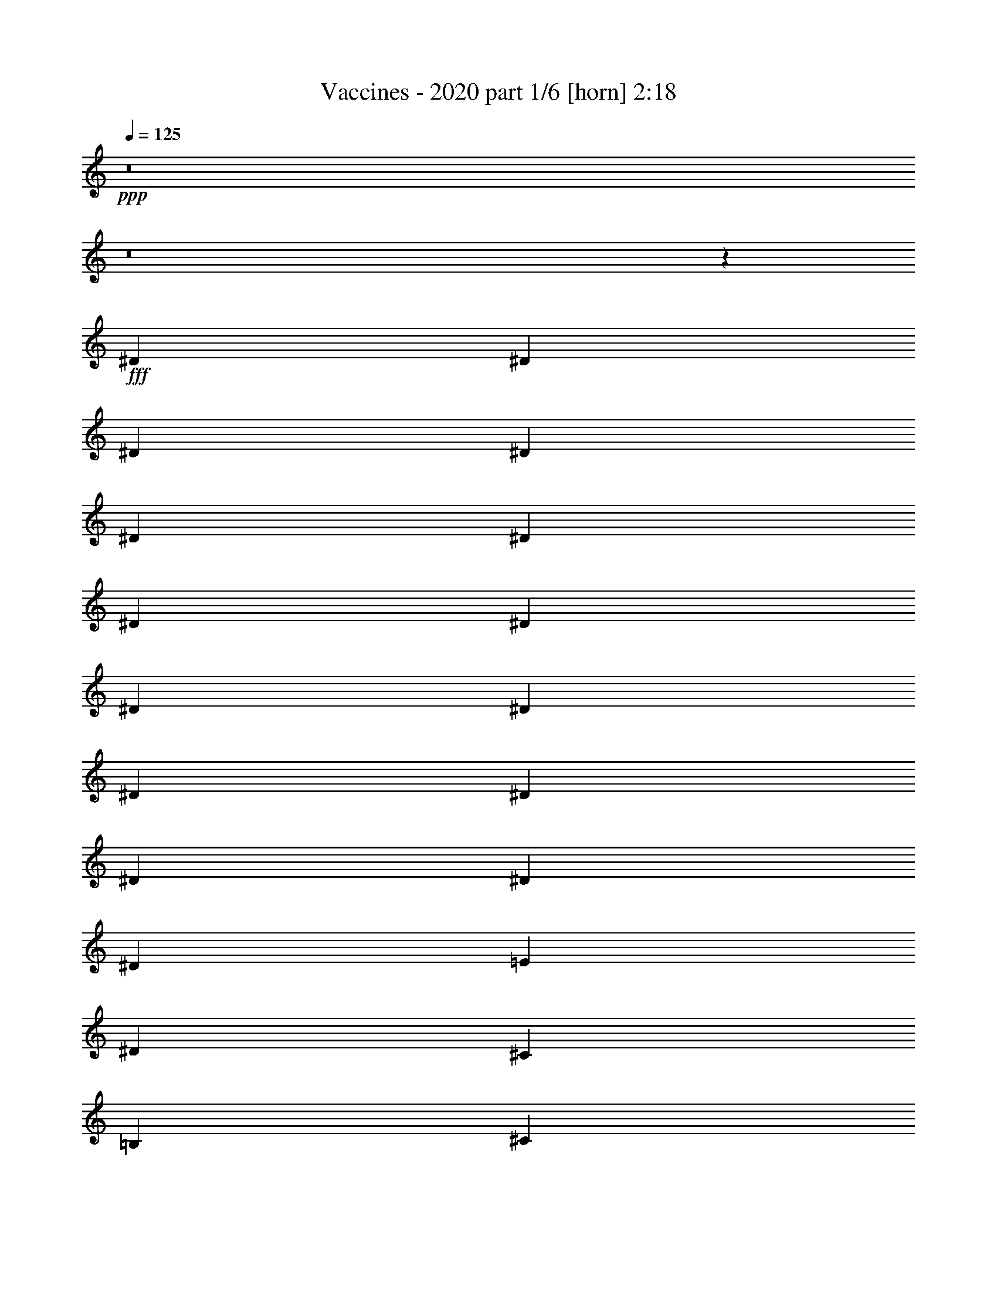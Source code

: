 % Produced with Bruzo's Transcoding Environment
% Transcribed by  Himbeertoni

X:1
T:  Vaccines - 2020 part 1/6 [horn] 2:18
Z: Transcribed with BruTE 64
L: 1/4
Q: 125
K: C
+ppp+
z8
z8
z55971/9524
+fff+
[^D6879/19048]
[^D13163/19048]
[^D12567/38096]
[^D6879/19048]
[^D1571/4762]
[^D6879/19048]
[^D6879/19048]
[^D12567/38096]
[^D6879/19048]
[^D1571/4762]
[^D6879/19048]
[^D12567/38096]
[^D6879/19048]
[^D13163/19048]
[^D6879/19048]
[=E26325/38096]
[^D13163/19048]
[^C26325/38096]
[=B,1571/4762]
[^C6879/9524]
[^D26753/38096]
z52223/38096
[^D1571/4762]
[^D6879/9524]
[^D26325/38096]
[^D13163/19048]
[^D26325/38096]
[^D1571/4762]
[^D6879/9524]
[^D26325/38096]
[^D38893/38096]
[=B,6879/19048]
[=B,13163/19048]
[=B,40083/38096]
[=B,1571/4762]
[^C14021/38096]
z92471/38096
[^D1571/4762]
[^D6879/19048]
[^D12567/38096]
[^D6879/19048]
[^D1571/4762]
[^D6879/9524]
[^D12567/38096]
[^D6879/19048]
[^D1571/4762]
[^D6879/19048]
[^D12567/38096]
[^D6879/19048]
[^D13163/19048]
[^D6879/19048]
[=E38893/38096]
[^D26325/38096]
[^C13163/19048]
[=B,6879/19048]
[^C26325/38096]
[^D3529/9524]
z64861/38096
[^D6879/19048]
[^D26325/38096]
[^D13163/19048]
[^D6469/9524]
z14207/38096
[^D1571/4762]
[^D6879/9524]
[^D26325/38096]
[^D26529/38096]
z3091/9524
[^D6879/19048]
[=B,1571/4762]
[=B,6879/9524]
[=B,38893/38096]
[=B,6879/19048]
[^C6049/19048]
z33439/19048
[=B,6879/19048]
[^F1571/4762]
[^F6879/19048]
[^F26325/38096]
[^D13163/19048]
[^F26325/38096]
[^D6879/19048]
[^F38893/38096]
[^D6879/19048]
[^F10021/9524]
[^C12567/38096]
[^C13163/19048]
[^D2507/2381]
z159115/38096
[^F26325/38096]
[^D13163/19048]
[^F26325/38096]
[^D6879/19048]
[^G38893/38096]
[^D13163/19048]
[^C26325/38096]
[=B,6879/9524]
[^C1571/4762]
[^D40341/38096]
z6517/9524
[=B,26325/38096]
[^C6879/19048]
[^D6677/9524]
z52269/38096
[^D12567/38096]
[^D6879/9524]
[^D1571/4762]
[^D6879/19048]
[^D12567/38096]
[^D6879/19048]
[^D1571/4762]
[^D6879/19048]
[^D12567/38096]
[^D6879/19048]
[^D6879/19048]
[^D1571/4762]
[^D6879/19048]
[^D26325/38096]
[^D1571/4762]
[=E26325/38096]
[^D6879/9524]
[^C13163/19048]
[=B,26325/38096]
[^C1571/4762]
[^D13841/38096]
z33163/19048
[^D12567/38096]
[^D13163/19048]
[^D26325/38096]
[^D27983/38096]
z12101/38096
[^D6879/19048]
[^D26325/38096]
[^D13163/19048]
[^D13127/19048]
z13829/38096
[^D1571/4762]
[=B,6879/19048]
[=B,26325/38096]
[=B,13163/19048]
[=B,26325/38096]
[^C10099/9524]
z38581/38096
[^D6879/19048]
[^D6879/19048]
[^D12567/38096]
[^D6879/19048]
[^D1571/4762]
[^D6879/19048]
[^D12567/38096]
[^D10021/9524]
[^D6879/19048]
[^D12567/38096]
[^D6879/19048]
[^D1571/4762]
[^D6879/19048]
[^D38893/38096]
[^D6879/19048]
[=E26325/38096]
[^D13163/19048]
[^C26325/38096]
[=B,13163/19048]
[^C6879/19048]
[^D14299/38096]
z64677/38096
[^D6879/19048]
[^D13163/19048]
[^D26325/38096]
[^D6515/9524]
z1753/4762
[^D12567/38096]
[^D13163/19048]
[^D6879/9524]
[^D3339/4762]
z12181/38096
[^D6879/19048]
[=B,12567/38096]
[=B,13163/19048]
[=B,40083/38096]
[=B,6879/19048]
[^C6141/19048]
z66695/38096
[=B,6879/19048]
[^F12567/38096]
[^F6879/19048]
[^F13163/19048]
[^D26325/38096]
[^F13163/19048]
[^D6879/19048]
[^F38893/38096]
[^D6879/19048]
[^F38893/38096]
[^C6879/19048]
[^C26325/38096]
[^D5037/4762]
z157741/38096
[^F6879/9524]
[^D26325/38096]
[^F13163/19048]
[^D12567/38096]
[^G10021/9524]
[^D26325/38096]
[^C13163/19048]
[=B,26325/38096]
[^C6879/19048]
[^D40525/38096]
z6471/9524
[=B,13163/19048]
[^C12567/38096]
[^D39987/38096]
z13187/9524
[^F26325/38096]
[^D6879/9524]
[^F13163/19048]
[^D12567/38096]
[^F10021/9524]
[^D12567/38096]
[^F10021/9524]
[^C6879/19048]
[^C26325/38096]
[^D38373/38096]
z9979/2381
[^F26325/38096]
[^D13163/19048]
[^F26325/38096]
[^D6879/19048]
[^G10021/9524]
[^D26325/38096]
[^C13163/19048]
[=B,26325/38096]
[^C6879/19048]
[^D19301/19048]
z26617/38096
[=B,26325/38096]
[^C6879/19048]
[^D40445/38096]
z6491/9524
[=B,13163/19048]
[=B,12567/38096]
[=B,6879/19048]
[=B,6879/19048]
[=B,1571/4762]
[=B,6879/19048]
[=B,12567/38096]
[=B,6879/19048]
[=B,1571/4762]
[=B,6879/19048]
[=B,12567/38096]
[=B,6879/19048]
[=B,6879/19048]
[=B,13163/19048]
[^C26325/38096]
[^D1571/4762]
[^C40021/38096]
z8305/2381
[=E13163/19048]
[=E12567/38096]
[=E6879/19048]
[=E1571/4762]
[=E6879/19048]
[=E6879/19048]
[=E12567/38096]
[=E6879/19048]
[=E1571/4762]
[=E6879/19048]
[=E12567/38096]
[=E6879/19048]
[=E1571/4762]
[=E6879/9524]
[^F26325/38096]
[^G1571/4762]
[^F20125/19048]
z8
z33005/4762
[=B,12567/38096]
[^F6879/19048]
[^F10021/9524]
[^D12567/38096]
[^F10021/9524]
[^D12567/38096]
[^F10021/9524]
[^D6879/19048]
[^F38893/38096]
[^C6879/19048]
[^C26325/38096]
[^D6001/19048]
z159709/38096
[^F13163/19048]
[^D6879/19048]
[^F38893/38096]
[^D6879/19048]
[^G40083/38096]
[^D13163/19048]
[^C26325/38096]
[=B,13163/19048]
[^C6879/19048]
[^D26651/38096]
z65651/19048
[=B,6879/19048]
[^F12567/38096]
[^F6879/19048]
[^F13163/19048]
[^D26325/38096]
[^F13163/19048]
[^D6879/19048]
[^F40083/38096]
[^D1571/4762]
[^F40083/38096]
[^C1571/4762]
[^C26325/38096]
[^D4997/4762]
z159251/38096
[^F13163/19048]
[^D26325/38096]
[^F13163/19048]
[^D6879/19048]
[^G38893/38096]
[^D26325/38096]
[^C6879/9524]
[=B,13163/19048]
[^C12567/38096]
[^D40205/38096]
z6551/9524
[=B,13163/19048]
[^C6879/19048]
[^D9619/9524]
z27129/19048
[^F13163/19048]
[^D26325/38096]
[^F13163/19048]
[^D12567/38096]
[^F10021/9524]
[^D6879/19048]
[^F38893/38096]
[^C6879/19048]
[^C26325/38096]
[^D20217/19048]
z157603/38096
[^F26325/38096]
[^D6879/9524]
[^F13163/19048]
[^D12567/38096]
[^G10021/9524]
[^D26325/38096]
[^C13163/19048]
[=B,26325/38096]
[^C6879/19048]
[^D40663/38096]
z12873/19048
[=B,13163/19048]
[^C12567/38096]
[^D40125/38096]
z8
z8
z27/16

X:2
T:  Vaccines - 2020 part 2/6 [bagpipes] 2:18
Z: Transcribed with BruTE 64
L: 1/4
Q: 125
K: C
+ppp+
+fff+
[^C,8-^F,8-]
+ppp+
[^C,118821/38096^F,118821/38096]
+fff+
[=E,1571/4762=A,1571/4762]
[=F,6879/19048^A,6879/19048]
[^F,26285/38096=B,26285/38096]
z52691/38096
[=E,6879/19048=A,6879/19048]
[=F,1571/4762^A,1571/4762]
[^F,25747/38096=B,25747/38096]
z13605/9524
[=E,12567/38096=A,12567/38096]
[=F,6879/19048^A,6879/19048]
[^F,1650/2381=B,1650/2381]
z26251/38096
[^F,13163/19048=B,13163/19048]
[=E,6879/19048=A,6879/19048]
[=F,12567/38096^A,12567/38096]
[^F,6879/19048=B,6879/19048]
[^F,1571/4762^C1571/4762^F1571/4762]
[^F,6879/19048^C6879/19048^F6879/19048]
[^F,6879/19048^C6879/19048^F6879/19048]
[^F,12567/38096^C12567/38096^F12567/38096]
[^F,6879/19048^C6879/19048^F6879/19048]
[^F,12363/38096^C12363/38096^F12363/38096]
z8
z8
z237847/38096
[=B6079/19048^d6079/19048]
z26735/38096
[=B6871/19048^d6871/19048]
z52667/38096
[=B14001/38096^d14001/38096]
z13041/19048
[=B6007/19048^d6007/19048]
z133095/19048
[=B12387/38096^d12387/38096]
z13253/19048
[=B13971/38096^d13971/38096]
z26219/19048
[=B7115/19048^d7115/19048]
z25853/38096
[=B12243/38096^d12243/38096]
z3311/2381
[^G3423/9524=B3423/9524]
z26391/38096
[^G7043/19048=B7043/19048]
z52323/38096
[^A14345/38096^c14345/38096]
z25739/38096
[^A12357/38096^c12357/38096]
z20147/19048
[=B26325/38096]
[^G6879/19048]
[^F1571/4762]
[=B26325/38096]
[^G6879/19048]
[^F1571/4762]
[^d6879/19048]
[^d12567/38096]
[^c6879/19048]
[^c6879/19048]
[=B1571/4762]
[=B6879/19048]
[^G12567/38096]
[^F6879/19048]
[^G13163/19048]
[=B12567/38096]
[^G6879/19048]
[^c6879/19048]
[^c1571/4762]
[=B6879/19048]
[^G12567/38096]
[=B6879/19048]
[=B1571/4762]
[^A6879/19048]
[^A12567/38096]
[^G6879/19048]
[^G6879/19048]
[^F1571/4762]
[^F6879/19048]
[=B26325/38096]
[^G1571/4762]
[^F6879/19048]
[=B26325/38096]
[^G6879/19048]
[^F1571/4762]
[^d6879/19048]
[^d12567/38096]
[^c6879/19048]
[^c1571/4762]
[=B6879/19048]
[=B12567/38096]
[^G6879/19048]
[^F6879/19048]
[^G13163/19048]
[=B12567/38096]
[^G6879/19048]
[^c13163/19048]
[=B12567/38096]
[^G6879/19048]
[=B6879/19048]
[=B1571/4762]
[^A6879/19048]
[^A12567/38096]
[^G6879/19048]
[^G1571/4762]
[^F1611/2381]
z8
z16641/4762
[=B12113/38096^d12113/38096]
z6695/9524
[=B13697/38096^d13697/38096]
z6589/4762
[=B3489/9524^d3489/9524]
z1633/2381
[=B14349/38096^d14349/38096]
z131927/19048
[=B6171/19048^d6171/19048]
z26551/38096
[=B6963/19048^d6963/19048]
z52483/38096
[=B14185/38096^d14185/38096]
z25899/38096
[=B12197/38096^d12197/38096]
z16551/2381
[=B13761/38096^d13761/38096]
z13161/19048
[=B14155/38096^d14155/38096]
z26127/19048
[=B12033/38096^d12033/38096]
z28051/38096
[=B6213/19048^d6213/19048]
z6599/4762
[^G3469/9524=B3469/9524]
z1638/2381
[^G14269/38096=B14269/38096]
z13035/9524
[^A12147/38096^c12147/38096]
z13373/19048
[^A13731/38096^c13731/38096]
z20055/19048
[=B13163/19048]
[^G12567/38096]
[^F6879/19048]
[=B13163/19048]
[^G6879/19048]
[^F12567/38096]
[^d6879/19048]
[^d1571/4762]
[^c6879/19048]
[^c12567/38096]
[=B6879/19048]
[=B1571/4762]
[^G6879/19048]
[^F6879/19048]
[^G26325/38096]
[=B1571/4762]
[^G6879/19048]
[^c12567/38096]
[^c6879/19048]
[=B1571/4762]
[^G6879/19048]
[=B6879/19048]
[=B12567/38096]
[^A6879/19048]
[^A1571/4762]
[^G6879/19048]
[^G12567/38096]
[^F6879/19048]
[^F1571/4762]
[=B6879/9524]
[^G12567/38096]
[^F6879/19048]
[=B13163/19048]
[^G12567/38096]
[^F6879/19048]
[^d6879/19048]
[^d1571/4762]
[^c6879/19048]
[^c12567/38096]
[=B6879/19048]
[=B1571/4762]
[^G6879/19048]
[^F12567/38096]
[^G6879/9524]
[=B1571/4762]
[^G6879/19048]
[^c26325/38096]
[=B1571/4762]
[^G6879/19048]
[=B12567/38096]
[=B6879/19048]
[^A6879/19048]
[^A1571/4762]
[^G6879/19048]
[^G12567/38096]
[^F13163/19048]
[=B26325/38096]
[^G6879/19048]
[^F6879/19048]
[=B13163/19048]
[^G12567/38096]
[^F6879/19048]
[^d1571/4762]
[^d6879/19048]
[^c12567/38096]
[^c6879/19048]
[=B6879/19048]
[=B1571/4762]
[^G6879/19048]
[^F12567/38096]
[^G13163/19048]
[=B6879/19048]
[^G12567/38096]
[^c6879/19048]
[^c6879/19048]
[=B1571/4762]
[^G6879/19048]
[=B12567/38096]
[=B6879/19048]
[^A1571/4762]
[^A6879/19048]
[^G12567/38096]
[^G6879/19048]
[^F6879/19048]
[^F1571/4762]
[=B26325/38096]
[^G6879/19048]
[^F1571/4762]
[=B26325/38096]
[^G6879/19048]
[^F6879/19048]
[^d1571/4762]
[^d6879/19048]
[^c12567/38096]
[^c6879/19048]
[=B1571/4762]
[=B6879/19048]
[^G12567/38096]
[^F6879/19048]
[^G13163/19048]
[=B6879/19048]
[^G12567/38096]
[^c13163/19048]
[=B6879/19048]
[^G12567/38096]
[=B6879/19048]
[=B6879/19048]
[^A1571/4762]
[^A6879/19048]
[^G12567/38096]
[^G6879/19048]
[^F13209/19048]
z8
z8
z250117/38096
[=B7087/19048^d7087/19048]
z12955/19048
[=B6093/19048^d6093/19048]
z54223/38096
[=B12445/38096^d12445/38096]
z1653/2381
[=B14029/38096^d14029/38096]
z13095/9524
[^G893/2381=B893/2381]
z25795/38096
[^G12301/38096=B12301/38096]
z26459/19048
[^A6875/19048^c6875/19048]
z26333/38096
[^A884/2381^c884/2381]
z8
z8
z276149/38096
[=B13163/19048]
[^G6879/19048]
[^F12567/38096]
[=B13163/19048]
[^G6879/19048]
[^F12567/38096]
[^d6879/19048]
[^d6879/19048]
[^c1571/4762]
[^c6879/19048]
[=B12567/38096]
[=B6879/19048]
[^G1571/4762]
[^F6879/19048]
[^G26325/38096]
[=B6879/19048]
[^G1571/4762]
[^c6879/19048]
[^c12567/38096]
[=B6879/19048]
[^G1571/4762]
[=B6879/19048]
[=B12567/38096]
[^A6879/19048]
[^A6879/19048]
[^G1571/4762]
[^G6879/19048]
[^F12567/38096]
[^F6879/19048]
[=B13163/19048]
[^G12567/38096]
[^F6879/19048]
[=B13163/19048]
[^G6879/19048]
[^F12567/38096]
[^d6879/19048]
[^d1571/4762]
[^c6879/19048]
[^c12567/38096]
[=B6879/19048]
[=B6879/19048]
[^G1571/4762]
[^F6879/19048]
[^G26325/38096]
[=B1571/4762]
[^G6879/19048]
[^c26325/38096]
[=B6879/19048]
[^G1571/4762]
[=B6879/19048]
[=B12567/38096]
[^A6879/19048]
[^A1571/4762]
[^G6879/19048]
[^G12567/38096]
[^F6879/9524]
[=B13163/19048]
[^G12567/38096]
[^F6879/19048]
[=B13163/19048]
[^G12567/38096]
[^F6879/19048]
[^d6879/19048]
[^d1571/4762]
[^c6879/19048]
[^c12567/38096]
[=B6879/19048]
[=B1571/4762]
[^G6879/19048]
[^F12567/38096]
[^G6879/9524]
[=B1571/4762]
[^G6879/19048]
[^c12567/38096]
[^c6879/19048]
[=B1571/4762]
[^G6879/19048]
[=B12567/38096]
[=B6879/19048]
[^A6879/19048]
[^A1571/4762]
[^G6879/19048]
[^G12567/38096]
[^F6879/19048]
[^F1571/4762]
[=B26325/38096]
[^G6879/19048]
[^F6879/19048]
[=B13163/19048]
[^G12567/38096]
[^F6879/19048]
[^d1571/4762]
[^d6879/19048]
[^c6879/19048]
[^c12567/38096]
[=B6879/19048]
[=B1571/4762]
[^G6879/19048]
[^F12567/38096]
[^G13163/19048]
[=B6879/19048]
[^G6879/19048]
[^c26325/38096]
[=B1571/4762]
[^G6879/19048]
[=B12567/38096]
[=B6879/19048]
[^A1571/4762]
[^A6879/19048]
[^G6879/19048]
[^G12567/38096]
[^F13049/19048]
z6993/19048
[=B12205/38096^d12205/38096]
z1668/2381
[=B13789/38096^d13789/38096]
z13155/9524
[=B878/2381^d878/2381]
z26035/38096
[=B12061/38096^d12061/38096]
z13587/9524
[=B770/2381^d770/2381]
z26573/38096
[=B869/2381^d869/2381]
z52505/38096
[=B14163/38096^d14163/38096]
z25921/38096
[=B12175/38096^d12175/38096]
z25/4

X:3
T:  Vaccines - 2020 part 3/6 [lute] 2:18
Z: Transcribed with BruTE 64
L: 1/4
Q: 125
K: C
+ppp+
z8
z8
z8
z8
z8
z8
z8
z8
z12775/4762
+mp+
[^F,12567/38096=B,12567/38096^D12567/38096^F12567/38096=B12567/38096]
[^F,6879/19048=B,6879/19048^D6879/19048^F6879/19048=B6879/19048]
[^F,6879/19048=B,6879/19048^D6879/19048^F6879/19048=B6879/19048]
[^F,1571/4762=B,1571/4762^D1571/4762^F1571/4762=B1571/4762]
[^F,6879/19048=B,6879/19048^D6879/19048^F6879/19048=B6879/19048]
[^F,12567/38096=B,12567/38096^D12567/38096^F12567/38096=B12567/38096]
[^F,6879/19048=B,6879/19048^D6879/19048^F6879/19048=B6879/19048]
[^F,1571/4762=B,1571/4762^D1571/4762^F1571/4762=B1571/4762]
[^F,6879/19048=B,6879/19048^D6879/19048^F6879/19048=B6879/19048]
[^F,12567/38096=B,12567/38096^D12567/38096^F12567/38096=B12567/38096]
[^F,6879/19048=B,6879/19048^D6879/19048^F6879/19048=B6879/19048]
[^F,6879/19048=B,6879/19048^D6879/19048^F6879/19048=B6879/19048]
[^F,1571/4762=B,1571/4762^D1571/4762^F1571/4762=B1571/4762]
[^F,6879/19048=B,6879/19048^D6879/19048^F6879/19048=B6879/19048]
[^F,12567/38096=B,12567/38096^D12567/38096^F12567/38096=B12567/38096]
[^F,6879/19048=B,6879/19048^D6879/19048^F6879/19048=B6879/19048]
[=E,1571/4762=B,1571/4762=E1571/4762^G1571/4762=B1571/4762]
[=E,6879/19048=B,6879/19048=E6879/19048^G6879/19048=B6879/19048]
[=E,12567/38096=B,12567/38096=E12567/38096^G12567/38096=B12567/38096]
[=E,6879/19048=B,6879/19048=E6879/19048^G6879/19048=B6879/19048]
[=E,6879/19048=B,6879/19048=E6879/19048^G6879/19048=B6879/19048]
[=E,1571/4762=B,1571/4762=E1571/4762^G1571/4762=B1571/4762]
[=E,6879/19048=B,6879/19048=E6879/19048^G6879/19048=B6879/19048]
[=E,12567/38096=B,12567/38096=E12567/38096^G12567/38096=B12567/38096]
[^F,6879/19048^C6879/19048^F6879/19048^A6879/19048^c6879/19048]
[^F,1571/4762^C1571/4762^F1571/4762^A1571/4762^c1571/4762]
[^F,6879/19048^C6879/19048^F6879/19048^A6879/19048^c6879/19048]
[^F,12567/38096^C12567/38096^F12567/38096^A12567/38096^c12567/38096]
[^F,6879/19048^C6879/19048^F6879/19048^A6879/19048^c6879/19048]
[^F,6879/19048^C6879/19048^F6879/19048^A6879/19048^c6879/19048]
[^F,1571/4762^C1571/4762^F1571/4762^A1571/4762^c1571/4762]
[^F,6879/19048^C6879/19048^F6879/19048^A6879/19048^c6879/19048]
[^F,12567/38096=B,12567/38096^D12567/38096^F12567/38096=B12567/38096]
[^F,6879/19048=B,6879/19048^D6879/19048^F6879/19048=B6879/19048]
[^F,1571/4762=B,1571/4762^D1571/4762^F1571/4762=B1571/4762]
[^F,6879/19048=B,6879/19048^D6879/19048^F6879/19048=B6879/19048]
[^F,12567/38096=B,12567/38096^D12567/38096^F12567/38096=B12567/38096]
[^F,6879/19048=B,6879/19048^D6879/19048^F6879/19048=B6879/19048]
[^F,6879/19048=B,6879/19048^D6879/19048^F6879/19048=B6879/19048]
[^F,1571/4762=B,1571/4762^D1571/4762^F1571/4762=B1571/4762]
[^F,6879/19048=B,6879/19048^D6879/19048^F6879/19048=B6879/19048]
[^F,12567/38096=B,12567/38096^D12567/38096^F12567/38096=B12567/38096]
[^F,6879/19048=B,6879/19048^D6879/19048^F6879/19048=B6879/19048]
[^F,1571/4762=B,1571/4762^D1571/4762^F1571/4762=B1571/4762]
[^F,6879/19048=B,6879/19048^D6879/19048^F6879/19048=B6879/19048]
[^F,12567/38096=B,12567/38096^D12567/38096^F12567/38096=B12567/38096]
[^F,6879/19048=B,6879/19048^D6879/19048^F6879/19048=B6879/19048]
[^F,6879/19048=B,6879/19048^D6879/19048^F6879/19048=B6879/19048]
[=E,1571/4762=B,1571/4762=E1571/4762^G1571/4762=B1571/4762]
[=E,6879/19048=B,6879/19048=E6879/19048^G6879/19048=B6879/19048]
[=E,12567/38096=B,12567/38096=E12567/38096^G12567/38096=B12567/38096]
[=E,6879/19048=B,6879/19048=E6879/19048^G6879/19048=B6879/19048]
[=E,1571/4762=B,1571/4762=E1571/4762^G1571/4762=B1571/4762]
[=E,6879/19048=B,6879/19048=E6879/19048^G6879/19048=B6879/19048]
[=E,12567/38096=B,12567/38096=E12567/38096^G12567/38096=B12567/38096]
[=E,6879/19048=B,6879/19048=E6879/19048^G6879/19048=B6879/19048]
[^F,6879/19048^C6879/19048^F6879/19048^A6879/19048^c6879/19048]
[^F,1571/4762^C1571/4762^F1571/4762^A1571/4762^c1571/4762]
[^F,6879/19048^C6879/19048^F6879/19048^A6879/19048^c6879/19048]
[^F,12567/38096^C12567/38096^F12567/38096^A12567/38096^c12567/38096]
[^F,6879/19048^C6879/19048^F6879/19048^A6879/19048^c6879/19048]
[^F,1571/4762^C1571/4762^F1571/4762^A1571/4762^c1571/4762]
[^F,6879/19048^C6879/19048^F6879/19048^A6879/19048^c6879/19048]
[^F,6009/19048^C6009/19048^F6009/19048^A6009/19048^c6009/19048]
z8
z8
z8
z8
z8
z171065/38096
[^F,1571/4762=B,1571/4762^D1571/4762^F1571/4762=B1571/4762]
[^F,6879/19048=B,6879/19048^D6879/19048^F6879/19048=B6879/19048]
[^F,12567/38096=B,12567/38096^D12567/38096^F12567/38096=B12567/38096]
[^F,6879/19048=B,6879/19048^D6879/19048^F6879/19048=B6879/19048]
[^F,1571/4762=B,1571/4762^D1571/4762^F1571/4762=B1571/4762]
[^F,6879/19048=B,6879/19048^D6879/19048^F6879/19048=B6879/19048]
[^F,6879/19048=B,6879/19048^D6879/19048^F6879/19048=B6879/19048]
[^F,12567/38096=B,12567/38096^D12567/38096^F12567/38096=B12567/38096]
[^F,6879/19048=B,6879/19048^D6879/19048^F6879/19048=B6879/19048]
[^F,1571/4762=B,1571/4762^D1571/4762^F1571/4762=B1571/4762]
[^F,6879/19048=B,6879/19048^D6879/19048^F6879/19048=B6879/19048]
[^F,12567/38096=B,12567/38096^D12567/38096^F12567/38096=B12567/38096]
[^F,6879/19048=B,6879/19048^D6879/19048^F6879/19048=B6879/19048]
[^F,1571/4762=B,1571/4762^D1571/4762^F1571/4762=B1571/4762]
[^F,6879/19048=B,6879/19048^D6879/19048^F6879/19048=B6879/19048]
[^F,6879/19048=B,6879/19048^D6879/19048^F6879/19048=B6879/19048]
[=E,12567/38096=B,12567/38096=E12567/38096^G12567/38096=B12567/38096]
[=E,6879/19048=B,6879/19048=E6879/19048^G6879/19048=B6879/19048]
[=E,1571/4762=B,1571/4762=E1571/4762^G1571/4762=B1571/4762]
[=E,6879/19048=B,6879/19048=E6879/19048^G6879/19048=B6879/19048]
[=E,12567/38096=B,12567/38096=E12567/38096^G12567/38096=B12567/38096]
[=E,6879/19048=B,6879/19048=E6879/19048^G6879/19048=B6879/19048]
[=E,1571/4762=B,1571/4762=E1571/4762^G1571/4762=B1571/4762]
[=E,6879/19048=B,6879/19048=E6879/19048^G6879/19048=B6879/19048]
[^F,6879/19048^C6879/19048^F6879/19048^A6879/19048^c6879/19048]
[^F,12567/38096^C12567/38096^F12567/38096^A12567/38096^c12567/38096]
[^F,6879/19048^C6879/19048^F6879/19048^A6879/19048^c6879/19048]
[^F,1571/4762^C1571/4762^F1571/4762^A1571/4762^c1571/4762]
[^F,6879/19048^C6879/19048^F6879/19048^A6879/19048^c6879/19048]
[^F,12567/38096^C12567/38096^F12567/38096^A12567/38096^c12567/38096]
[^F,6879/19048^C6879/19048^F6879/19048^A6879/19048^c6879/19048]
[^F,1571/4762^C1571/4762^F1571/4762^A1571/4762^c1571/4762]
[^F,6879/19048=B,6879/19048^D6879/19048^F6879/19048=B6879/19048]
[^F,6879/19048=B,6879/19048^D6879/19048^F6879/19048=B6879/19048]
[^F,12567/38096=B,12567/38096^D12567/38096^F12567/38096=B12567/38096]
[^F,6879/19048=B,6879/19048^D6879/19048^F6879/19048=B6879/19048]
[^F,1571/4762=B,1571/4762^D1571/4762^F1571/4762=B1571/4762]
[^F,6879/19048=B,6879/19048^D6879/19048^F6879/19048=B6879/19048]
[^F,12567/38096=B,12567/38096^D12567/38096^F12567/38096=B12567/38096]
[^F,6879/19048=B,6879/19048^D6879/19048^F6879/19048=B6879/19048]
[^F,6879/19048=B,6879/19048^D6879/19048^F6879/19048=B6879/19048]
[^F,1571/4762=B,1571/4762^D1571/4762^F1571/4762=B1571/4762]
[^F,6879/19048=B,6879/19048^D6879/19048^F6879/19048=B6879/19048]
[^F,12567/38096=B,12567/38096^D12567/38096^F12567/38096=B12567/38096]
[^F,6879/19048=B,6879/19048^D6879/19048^F6879/19048=B6879/19048]
[^F,1571/4762=B,1571/4762^D1571/4762^F1571/4762=B1571/4762]
[^F,6879/19048=B,6879/19048^D6879/19048^F6879/19048=B6879/19048]
[^F,12567/38096=B,12567/38096^D12567/38096^F12567/38096=B12567/38096]
[=E,6879/19048=B,6879/19048=E6879/19048^G6879/19048=B6879/19048]
[=E,6879/19048=B,6879/19048=E6879/19048^G6879/19048=B6879/19048]
[=E,1571/4762=B,1571/4762=E1571/4762^G1571/4762=B1571/4762]
[=E,6879/19048=B,6879/19048=E6879/19048^G6879/19048=B6879/19048]
[=E,12567/38096=B,12567/38096=E12567/38096^G12567/38096=B12567/38096]
[=E,6879/19048=B,6879/19048=E6879/19048^G6879/19048=B6879/19048]
[=E,1571/4762=B,1571/4762=E1571/4762^G1571/4762=B1571/4762]
[=E,6879/19048=B,6879/19048=E6879/19048^G6879/19048=B6879/19048]
[^F,12567/38096^C12567/38096^F12567/38096^A12567/38096^c12567/38096]
[^F,6879/19048^C6879/19048^F6879/19048^A6879/19048^c6879/19048]
[^F,6879/19048^C6879/19048^F6879/19048^A6879/19048^c6879/19048]
[^F,1571/4762^C1571/4762^F1571/4762^A1571/4762^c1571/4762]
[^F,6879/19048^C6879/19048^F6879/19048^A6879/19048^c6879/19048]
[^F,12567/38096^C12567/38096^F12567/38096^A12567/38096^c12567/38096]
[^F,6879/19048^C6879/19048^F6879/19048^A6879/19048^c6879/19048]
[^F,1571/4762^C1571/4762^F1571/4762^A1571/4762^c1571/4762]
[^F,6879/19048=B,6879/19048^D6879/19048^F6879/19048=B6879/19048]
[^F,12567/38096=B,12567/38096^D12567/38096^F12567/38096=B12567/38096]
[^F,6879/19048=B,6879/19048^D6879/19048^F6879/19048=B6879/19048]
[^F,6879/19048=B,6879/19048^D6879/19048^F6879/19048=B6879/19048]
[^F,1571/4762=B,1571/4762^D1571/4762^F1571/4762=B1571/4762]
[^F,6879/19048=B,6879/19048^D6879/19048^F6879/19048=B6879/19048]
[^F,12567/38096=B,12567/38096^D12567/38096^F12567/38096=B12567/38096]
[^F,6879/19048=B,6879/19048^D6879/19048^F6879/19048=B6879/19048]
[^F,1571/4762=B,1571/4762^D1571/4762^F1571/4762=B1571/4762]
[^F,6879/19048=B,6879/19048^D6879/19048^F6879/19048=B6879/19048]
[^F,12567/38096=B,12567/38096^D12567/38096^F12567/38096=B12567/38096]
[^F,6879/19048=B,6879/19048^D6879/19048^F6879/19048=B6879/19048]
[^F,6879/19048=B,6879/19048^D6879/19048^F6879/19048=B6879/19048]
[^F,1571/4762=B,1571/4762^D1571/4762^F1571/4762=B1571/4762]
[^F,6879/19048=B,6879/19048^D6879/19048^F6879/19048=B6879/19048]
[^F,12567/38096=B,12567/38096^D12567/38096^F12567/38096=B12567/38096]
[=E,6879/19048=B,6879/19048=E6879/19048^G6879/19048=B6879/19048]
[=E,1571/4762=B,1571/4762=E1571/4762^G1571/4762=B1571/4762]
[=E,6879/19048=B,6879/19048=E6879/19048^G6879/19048=B6879/19048]
[=E,12567/38096=B,12567/38096=E12567/38096^G12567/38096=B12567/38096]
[=E,6879/19048=B,6879/19048=E6879/19048^G6879/19048=B6879/19048]
[=E,6879/19048=B,6879/19048=E6879/19048^G6879/19048=B6879/19048]
[=E,1571/4762=B,1571/4762=E1571/4762^G1571/4762=B1571/4762]
[=E,6879/19048=B,6879/19048=E6879/19048^G6879/19048=B6879/19048]
[^F,12567/38096^C12567/38096^F12567/38096^A12567/38096^c12567/38096]
[^F,6879/19048^C6879/19048^F6879/19048^A6879/19048^c6879/19048]
[^F,1571/4762^C1571/4762^F1571/4762^A1571/4762^c1571/4762]
[^F,6879/19048^C6879/19048^F6879/19048^A6879/19048^c6879/19048]
[^F,12567/38096^C12567/38096^F12567/38096^A12567/38096^c12567/38096]
[^F,6879/19048^C6879/19048^F6879/19048^A6879/19048^c6879/19048]
[^F,6879/19048^C6879/19048^F6879/19048^A6879/19048^c6879/19048]
[^F,1571/4762^C1571/4762^F1571/4762^A1571/4762^c1571/4762]
[^F,6879/19048=B,6879/19048^D6879/19048^F6879/19048=B6879/19048]
[^F,12567/38096=B,12567/38096^D12567/38096^F12567/38096=B12567/38096]
[^F,6879/19048=B,6879/19048^D6879/19048^F6879/19048=B6879/19048]
[^F,1571/4762=B,1571/4762^D1571/4762^F1571/4762=B1571/4762]
[^F,6879/19048=B,6879/19048^D6879/19048^F6879/19048=B6879/19048]
[^F,12567/38096=B,12567/38096^D12567/38096^F12567/38096=B12567/38096]
[^F,6879/19048=B,6879/19048^D6879/19048^F6879/19048=B6879/19048]
[^F,6879/19048=B,6879/19048^D6879/19048^F6879/19048=B6879/19048]
[^F,1571/4762=B,1571/4762^D1571/4762^F1571/4762=B1571/4762]
[^F,6879/19048=B,6879/19048^D6879/19048^F6879/19048=B6879/19048]
[^F,12567/38096=B,12567/38096^D12567/38096^F12567/38096=B12567/38096]
[^F,6879/19048=B,6879/19048^D6879/19048^F6879/19048=B6879/19048]
[^F,1571/4762=B,1571/4762^D1571/4762^F1571/4762=B1571/4762]
[^F,6879/19048=B,6879/19048^D6879/19048^F6879/19048=B6879/19048]
[^F,12567/38096=B,12567/38096^D12567/38096^F12567/38096=B12567/38096]
[^F,6879/19048=B,6879/19048^D6879/19048^F6879/19048=B6879/19048]
[=E,6879/19048=B,6879/19048=E6879/19048^G6879/19048=B6879/19048]
[=E,1571/4762=B,1571/4762=E1571/4762^G1571/4762=B1571/4762]
[=E,6879/19048=B,6879/19048=E6879/19048^G6879/19048=B6879/19048]
[=E,12567/38096=B,12567/38096=E12567/38096^G12567/38096=B12567/38096]
[=E,6879/19048=B,6879/19048=E6879/19048^G6879/19048=B6879/19048]
[=E,1571/4762=B,1571/4762=E1571/4762^G1571/4762=B1571/4762]
[=E,6879/19048=B,6879/19048=E6879/19048^G6879/19048=B6879/19048]
[=E,12567/38096=B,12567/38096=E12567/38096^G12567/38096=B12567/38096]
[^F,6879/19048^C6879/19048^F6879/19048^A6879/19048^c6879/19048]
[^F,6879/19048^C6879/19048^F6879/19048^A6879/19048^c6879/19048]
[^F,1571/4762^C1571/4762^F1571/4762^A1571/4762^c1571/4762]
[^F,6879/19048^C6879/19048^F6879/19048^A6879/19048^c6879/19048]
[^F,12567/38096^C12567/38096^F12567/38096^A12567/38096^c12567/38096]
[^F,6879/19048^C6879/19048^F6879/19048^A6879/19048^c6879/19048]
[^F,1571/4762^C1571/4762^F1571/4762^A1571/4762^c1571/4762]
[^F,6879/19048^C6879/19048^F6879/19048^A6879/19048^c6879/19048]
[=E,12567/38096=B,12567/38096=E12567/38096^G12567/38096=B12567/38096]
[=E,6879/19048=B,6879/19048=E6879/19048^G6879/19048=B6879/19048]
[=E,6879/19048=B,6879/19048=E6879/19048^G6879/19048=B6879/19048]
[=E,1571/4762=B,1571/4762=E1571/4762^G1571/4762=B1571/4762]
[=E,6879/19048=B,6879/19048=E6879/19048^G6879/19048=B6879/19048]
[=E,12567/38096=B,12567/38096=E12567/38096^G12567/38096=B12567/38096]
[=E,6879/19048=B,6879/19048=E6879/19048^G6879/19048=B6879/19048]
[=E,1571/4762=B,1571/4762=E1571/4762^G1571/4762=B1571/4762]
[=E,6879/19048=B,6879/19048=E6879/19048^G6879/19048=B6879/19048]
[=E,12567/38096=B,12567/38096=E12567/38096^G12567/38096=B12567/38096]
[=E,6879/19048=B,6879/19048=E6879/19048^G6879/19048=B6879/19048]
[=E,6879/19048=B,6879/19048=E6879/19048^G6879/19048=B6879/19048]
[=E,1571/4762=B,1571/4762=E1571/4762^G1571/4762=B1571/4762]
[=E,6879/19048=B,6879/19048=E6879/19048^G6879/19048=B6879/19048]
[=E,12567/38096=B,12567/38096=E12567/38096^G12567/38096=B12567/38096]
[=E,6879/19048=B,6879/19048=E6879/19048^G6879/19048=B6879/19048]
[^F,1571/4762^C1571/4762^F1571/4762^A1571/4762^c1571/4762]
[^F,6879/19048^C6879/19048^F6879/19048^A6879/19048^c6879/19048]
[^F,12567/38096^C12567/38096^F12567/38096^A12567/38096^c12567/38096]
[^F,6879/19048^C6879/19048^F6879/19048^A6879/19048^c6879/19048]
[^F,6879/19048^C6879/19048^F6879/19048^A6879/19048^c6879/19048]
[^F,1571/4762^C1571/4762^F1571/4762^A1571/4762^c1571/4762]
[^F,6879/19048^C6879/19048^F6879/19048^A6879/19048^c6879/19048]
[^F,12567/38096^C12567/38096^F12567/38096^A12567/38096^c12567/38096]
[^F,6879/19048^C6879/19048^F6879/19048^A6879/19048^c6879/19048]
[^F,1571/4762^C1571/4762^F1571/4762^A1571/4762^c1571/4762]
[^F,6879/19048^C6879/19048^F6879/19048^A6879/19048^c6879/19048]
[^F,6879/19048^C6879/19048^F6879/19048^A6879/19048^c6879/19048]
[^F,12567/38096^C12567/38096^F12567/38096^A12567/38096^c12567/38096]
[^F,6879/19048^C6879/19048^F6879/19048^A6879/19048^c6879/19048]
[^F,1571/4762^C1571/4762^F1571/4762^A1571/4762^c1571/4762]
[^F,6879/19048^C6879/19048^F6879/19048^A6879/19048^c6879/19048]
[=E,12567/38096=B,12567/38096=E12567/38096^G12567/38096=B12567/38096]
[=E,6879/19048=B,6879/19048=E6879/19048^G6879/19048=B6879/19048]
[=E,1571/4762=B,1571/4762=E1571/4762^G1571/4762=B1571/4762]
[=E,6879/19048=B,6879/19048=E6879/19048^G6879/19048=B6879/19048]
[=E,6879/19048=B,6879/19048=E6879/19048^G6879/19048=B6879/19048]
[=E,12567/38096=B,12567/38096=E12567/38096^G12567/38096=B12567/38096]
[=E,6879/19048=B,6879/19048=E6879/19048^G6879/19048=B6879/19048]
[=E,1571/4762=B,1571/4762=E1571/4762^G1571/4762=B1571/4762]
[=E,6879/19048=B,6879/19048=E6879/19048^G6879/19048=B6879/19048]
[=E,12567/38096=B,12567/38096=E12567/38096^G12567/38096=B12567/38096]
[=E,6879/19048=B,6879/19048=E6879/19048^G6879/19048=B6879/19048]
[=E,1571/4762=B,1571/4762=E1571/4762^G1571/4762=B1571/4762]
[=E,6879/19048=B,6879/19048=E6879/19048^G6879/19048=B6879/19048]
[=E,6879/19048=B,6879/19048=E6879/19048^G6879/19048=B6879/19048]
[=E,12567/38096=B,12567/38096=E12567/38096^G12567/38096=B12567/38096]
[=E,6879/19048=B,6879/19048=E6879/19048^G6879/19048=B6879/19048]
[^F,1571/4762^C1571/4762^F1571/4762^A1571/4762^c1571/4762]
[^F,6879/19048^C6879/19048^F6879/19048^A6879/19048^c6879/19048]
[^F,12567/38096^C12567/38096^F12567/38096^A12567/38096^c12567/38096]
[^F,6879/19048^C6879/19048^F6879/19048^A6879/19048^c6879/19048]
[^F,1571/4762^C1571/4762^F1571/4762^A1571/4762^c1571/4762]
[^F,6879/19048^C6879/19048^F6879/19048^A6879/19048^c6879/19048]
[^F,6879/19048^C6879/19048^F6879/19048^A6879/19048^c6879/19048]
[^F,12567/38096^C12567/38096^F12567/38096^A12567/38096^c12567/38096]
[^F,6879/19048^C6879/19048^F6879/19048^A6879/19048^c6879/19048]
[^F,1571/4762^C1571/4762^F1571/4762^A1571/4762^c1571/4762]
[^F,6879/19048^C6879/19048^F6879/19048^A6879/19048^c6879/19048]
[^F,12567/38096^C12567/38096^F12567/38096^A12567/38096^c12567/38096]
[^F,6879/19048^C6879/19048^F6879/19048^A6879/19048^c6879/19048]
[^F,1571/4762^C1571/4762^F1571/4762^A1571/4762^c1571/4762]
[^F,6879/19048^C6879/19048^F6879/19048^A6879/19048^c6879/19048]
[^F,3577/9524^C3577/9524^F3577/9524^A3577/9524^c3577/9524]
z8
z8
z8
z8
z24977/19048
[^F,6879/19048=B,6879/19048^D6879/19048^F6879/19048=B6879/19048]
[^F,1571/4762=B,1571/4762^D1571/4762^F1571/4762=B1571/4762]
[^F,6879/19048=B,6879/19048^D6879/19048^F6879/19048=B6879/19048]
[^F,12567/38096=B,12567/38096^D12567/38096^F12567/38096=B12567/38096]
[^F,6879/19048=B,6879/19048^D6879/19048^F6879/19048=B6879/19048]
[^F,1571/4762=B,1571/4762^D1571/4762^F1571/4762=B1571/4762]
[^F,6879/19048=B,6879/19048^D6879/19048^F6879/19048=B6879/19048]
[^F,12567/38096=B,12567/38096^D12567/38096^F12567/38096=B12567/38096]
[^F,6879/19048=B,6879/19048^D6879/19048^F6879/19048=B6879/19048]
[^F,6879/19048=B,6879/19048^D6879/19048^F6879/19048=B6879/19048]
[^F,1571/4762=B,1571/4762^D1571/4762^F1571/4762=B1571/4762]
[^F,6879/19048=B,6879/19048^D6879/19048^F6879/19048=B6879/19048]
[^F,12567/38096=B,12567/38096^D12567/38096^F12567/38096=B12567/38096]
[^F,6879/19048=B,6879/19048^D6879/19048^F6879/19048=B6879/19048]
[^F,1571/4762=B,1571/4762^D1571/4762^F1571/4762=B1571/4762]
[^F,6879/19048=B,6879/19048^D6879/19048^F6879/19048=B6879/19048]
[=E,12567/38096=B,12567/38096=E12567/38096^G12567/38096=B12567/38096]
[=E,6879/19048=B,6879/19048=E6879/19048^G6879/19048=B6879/19048]
[=E,6879/19048=B,6879/19048=E6879/19048^G6879/19048=B6879/19048]
[=E,1571/4762=B,1571/4762=E1571/4762^G1571/4762=B1571/4762]
[=E,6879/19048=B,6879/19048=E6879/19048^G6879/19048=B6879/19048]
[=E,12567/38096=B,12567/38096=E12567/38096^G12567/38096=B12567/38096]
[=E,6879/19048=B,6879/19048=E6879/19048^G6879/19048=B6879/19048]
[=E,1571/4762=B,1571/4762=E1571/4762^G1571/4762=B1571/4762]
[^F,6879/19048^C6879/19048^F6879/19048^A6879/19048^c6879/19048]
[^F,12567/38096^C12567/38096^F12567/38096^A12567/38096^c12567/38096]
[^F,6879/19048^C6879/19048^F6879/19048^A6879/19048^c6879/19048]
[^F,6879/19048^C6879/19048^F6879/19048^A6879/19048^c6879/19048]
[^F,1571/4762^C1571/4762^F1571/4762^A1571/4762^c1571/4762]
[^F,6879/19048^C6879/19048^F6879/19048^A6879/19048^c6879/19048]
[^F,12567/38096^C12567/38096^F12567/38096^A12567/38096^c12567/38096]
[^F,6879/19048^C6879/19048^F6879/19048^A6879/19048^c6879/19048]
[^F,1571/4762=B,1571/4762^D1571/4762^F1571/4762=B1571/4762]
[^F,6879/19048=B,6879/19048^D6879/19048^F6879/19048=B6879/19048]
[^F,12567/38096=B,12567/38096^D12567/38096^F12567/38096=B12567/38096]
[^F,6879/19048=B,6879/19048^D6879/19048^F6879/19048=B6879/19048]
[^F,6879/19048=B,6879/19048^D6879/19048^F6879/19048=B6879/19048]
[^F,1571/4762=B,1571/4762^D1571/4762^F1571/4762=B1571/4762]
[^F,6879/19048=B,6879/19048^D6879/19048^F6879/19048=B6879/19048]
[^F,12567/38096=B,12567/38096^D12567/38096^F12567/38096=B12567/38096]
[^F,6879/19048=B,6879/19048^D6879/19048^F6879/19048=B6879/19048]
[^F,1571/4762=B,1571/4762^D1571/4762^F1571/4762=B1571/4762]
[^F,6879/19048=B,6879/19048^D6879/19048^F6879/19048=B6879/19048]
[^F,12567/38096=B,12567/38096^D12567/38096^F12567/38096=B12567/38096]
[^F,6879/19048=B,6879/19048^D6879/19048^F6879/19048=B6879/19048]
[^F,6879/19048=B,6879/19048^D6879/19048^F6879/19048=B6879/19048]
[^F,1571/4762=B,1571/4762^D1571/4762^F1571/4762=B1571/4762]
[^F,6879/19048=B,6879/19048^D6879/19048^F6879/19048=B6879/19048]
[=E,12567/38096=B,12567/38096=E12567/38096^G12567/38096=B12567/38096]
[=E,6879/19048=B,6879/19048=E6879/19048^G6879/19048=B6879/19048]
[=E,1571/4762=B,1571/4762=E1571/4762^G1571/4762=B1571/4762]
[=E,6879/19048=B,6879/19048=E6879/19048^G6879/19048=B6879/19048]
[=E,12567/38096=B,12567/38096=E12567/38096^G12567/38096=B12567/38096]
[=E,6879/19048=B,6879/19048=E6879/19048^G6879/19048=B6879/19048]
[=E,6879/19048=B,6879/19048=E6879/19048^G6879/19048=B6879/19048]
[=E,1571/4762=B,1571/4762=E1571/4762^G1571/4762=B1571/4762]
[^F,6879/19048^C6879/19048^F6879/19048^A6879/19048^c6879/19048]
[^F,12567/38096^C12567/38096^F12567/38096^A12567/38096^c12567/38096]
[^F,6879/19048^C6879/19048^F6879/19048^A6879/19048^c6879/19048]
[^F,1571/4762^C1571/4762^F1571/4762^A1571/4762^c1571/4762]
[^F,6879/19048^C6879/19048^F6879/19048^A6879/19048^c6879/19048]
[^F,12567/38096^C12567/38096^F12567/38096^A12567/38096^c12567/38096]
[^F,6879/19048^C6879/19048^F6879/19048^A6879/19048^c6879/19048]
[^F,6879/19048^C6879/19048^F6879/19048^A6879/19048^c6879/19048]
[^F,1571/4762=B,1571/4762^D1571/4762^F1571/4762=B1571/4762]
[^F,6879/19048=B,6879/19048^D6879/19048^F6879/19048=B6879/19048]
[^F,12567/38096=B,12567/38096^D12567/38096^F12567/38096=B12567/38096]
[^F,6879/19048=B,6879/19048^D6879/19048^F6879/19048=B6879/19048]
[^F,1571/4762=B,1571/4762^D1571/4762^F1571/4762=B1571/4762]
[^F,6879/19048=B,6879/19048^D6879/19048^F6879/19048=B6879/19048]
[^F,12567/38096=B,12567/38096^D12567/38096^F12567/38096=B12567/38096]
[^F,6879/19048=B,6879/19048^D6879/19048^F6879/19048=B6879/19048]
[^F,6879/19048=B,6879/19048^D6879/19048^F6879/19048=B6879/19048]
[^F,1571/4762=B,1571/4762^D1571/4762^F1571/4762=B1571/4762]
[^F,6879/19048=B,6879/19048^D6879/19048^F6879/19048=B6879/19048]
[^F,12567/38096=B,12567/38096^D12567/38096^F12567/38096=B12567/38096]
[^F,6879/19048=B,6879/19048^D6879/19048^F6879/19048=B6879/19048]
[^F,1571/4762=B,1571/4762^D1571/4762^F1571/4762=B1571/4762]
[^F,6879/19048=B,6879/19048^D6879/19048^F6879/19048=B6879/19048]
[^F,12567/38096=B,12567/38096^D12567/38096^F12567/38096=B12567/38096]
[=E,6879/19048=B,6879/19048=E6879/19048^G6879/19048=B6879/19048]
[=E,6879/19048=B,6879/19048=E6879/19048^G6879/19048=B6879/19048]
[=E,1571/4762=B,1571/4762=E1571/4762^G1571/4762=B1571/4762]
[=E,6879/19048=B,6879/19048=E6879/19048^G6879/19048=B6879/19048]
[=E,12567/38096=B,12567/38096=E12567/38096^G12567/38096=B12567/38096]
[=E,6879/19048=B,6879/19048=E6879/19048^G6879/19048=B6879/19048]
[=E,1571/4762=B,1571/4762=E1571/4762^G1571/4762=B1571/4762]
[=E,6879/19048=B,6879/19048=E6879/19048^G6879/19048=B6879/19048]
[^F,12567/38096^C12567/38096^F12567/38096^A12567/38096^c12567/38096]
[^F,6879/19048^C6879/19048^F6879/19048^A6879/19048^c6879/19048]
[^F,6879/19048^C6879/19048^F6879/19048^A6879/19048^c6879/19048]
[^F,1571/4762^C1571/4762^F1571/4762^A1571/4762^c1571/4762]
[^F,6879/19048^C6879/19048^F6879/19048^A6879/19048^c6879/19048]
[^F,12567/38096^C12567/38096^F12567/38096^A12567/38096^c12567/38096]
[^F,6879/19048^C6879/19048^F6879/19048^A6879/19048^c6879/19048]
[^F,1571/4762^C1571/4762^F1571/4762^A1571/4762^c1571/4762]
[^F,6879/19048=B,6879/19048^D6879/19048^F6879/19048=B6879/19048]
[^F,12567/38096=B,12567/38096^D12567/38096^F12567/38096=B12567/38096]
[^F,6879/19048=B,6879/19048^D6879/19048^F6879/19048=B6879/19048]
[^F,6879/19048=B,6879/19048^D6879/19048^F6879/19048=B6879/19048]
[^F,1571/4762=B,1571/4762^D1571/4762^F1571/4762=B1571/4762]
[^F,6879/19048=B,6879/19048^D6879/19048^F6879/19048=B6879/19048]
[^F,12567/38096=B,12567/38096^D12567/38096^F12567/38096=B12567/38096]
[^F,6879/19048=B,6879/19048^D6879/19048^F6879/19048=B6879/19048]
[^F,1571/4762=B,1571/4762^D1571/4762^F1571/4762=B1571/4762]
[^F,6879/19048=B,6879/19048^D6879/19048^F6879/19048=B6879/19048]
[^F,6879/19048=B,6879/19048^D6879/19048^F6879/19048=B6879/19048]
[^F,12567/38096=B,12567/38096^D12567/38096^F12567/38096=B12567/38096]
[^F,6879/19048=B,6879/19048^D6879/19048^F6879/19048=B6879/19048]
[^F,1571/4762=B,1571/4762^D1571/4762^F1571/4762=B1571/4762]
[^F,6879/19048=B,6879/19048^D6879/19048^F6879/19048=B6879/19048]
[^F,12567/38096=B,12567/38096^D12567/38096^F12567/38096=B12567/38096]
[=E,6879/19048=B,6879/19048=E6879/19048^G6879/19048=B6879/19048]
[=E,1571/4762=B,1571/4762=E1571/4762^G1571/4762=B1571/4762]
[=E,6879/19048=B,6879/19048=E6879/19048^G6879/19048=B6879/19048]
[=E,6879/19048=B,6879/19048=E6879/19048^G6879/19048=B6879/19048]
[=E,12567/38096=B,12567/38096=E12567/38096^G12567/38096=B12567/38096]
[=E,6879/19048=B,6879/19048=E6879/19048^G6879/19048=B6879/19048]
[=E,1571/4762=B,1571/4762=E1571/4762^G1571/4762=B1571/4762]
[=E,6879/19048=B,6879/19048=E6879/19048^G6879/19048=B6879/19048]
[^F,12567/38096^C12567/38096^F12567/38096^A12567/38096^c12567/38096]
[^F,6879/19048^C6879/19048^F6879/19048^A6879/19048^c6879/19048]
[^F,1571/4762^C1571/4762^F1571/4762^A1571/4762^c1571/4762]
[^F,6879/19048^C6879/19048^F6879/19048^A6879/19048^c6879/19048]
[^F,6879/19048^C6879/19048^F6879/19048^A6879/19048^c6879/19048]
[^F,12567/38096^C12567/38096^F12567/38096^A12567/38096^c12567/38096]
[^F,6879/19048^C6879/19048^F6879/19048^A6879/19048^c6879/19048]
[^F,3085/9524^C3085/9524^F3085/9524^A3085/9524^c3085/9524]
z8
z8
z5/16

X:4
T:  Vaccines - 2020 part 4/6 [theorbo] 2:18
Z: Transcribed with BruTE 64
L: 1/4
Q: 125
K: C
+ppp+
z8
z8
z118821/19048
+fff+
[=B,1571/4762]
[=B,6879/19048]
[=B,12567/38096]
[=B,6879/19048]
[=B,1571/4762]
[=B,6879/19048]
[=B,6879/19048]
[=B,12567/38096]
[=B,6879/19048]
[=B,1571/4762]
[=B,6879/19048]
[=B,12567/38096]
[=B,6879/19048]
[=B,1571/4762]
[=B,6879/19048]
[=B,6879/19048]
[=E12567/38096]
[=E6879/19048]
[=E1571/4762]
[=E6879/19048]
[=E12567/38096]
[=E6879/19048]
[=E1571/4762]
[=E6879/19048]
[^F,6879/19048]
[^F,12567/38096]
[^F,6879/19048]
[^F,1571/4762]
[^F,6879/19048]
[^F,12567/38096]
[^F,6879/19048]
[^F,1571/4762]
[=B,6879/19048]
[=B,6879/19048]
[=B,12567/38096]
[=B,6879/19048]
[=B,1571/4762]
[=B,6879/19048]
[=B,12567/38096]
[=B,6879/19048]
[=B,1571/4762]
[=B,6879/19048]
[=B,6879/19048]
[=B,12567/38096]
[=B,6879/19048]
[=B,1571/4762]
[=B,6879/19048]
[=B,12567/38096]
[=E6879/19048]
[=E1571/4762]
[=E6879/19048]
[=E6879/19048]
[=E12567/38096]
[=E6879/19048]
[=E1571/4762]
[=E6879/19048]
[^F,12567/38096]
[^F,6879/19048]
[^F,1571/4762]
[^F,6879/19048]
[^F,6879/19048]
[^F,12567/38096]
[^F,6879/19048]
[^F,1571/4762]
[=B,6879/19048]
[=B,12567/38096]
[=B,6879/19048]
[=B,1571/4762]
[=B,6879/19048]
[=B,6879/19048]
[=B,12567/38096]
[=B,6879/19048]
[=B,1571/4762]
[=B,6879/19048]
[=B,12567/38096]
[=B,6879/19048]
[=B,1571/4762]
[=B,6879/19048]
[=B,6879/19048]
[=B,12567/38096]
[=E6879/19048]
[=E1571/4762]
[=E6879/19048]
[=E12567/38096]
[=E6879/19048]
[=E1571/4762]
[=E6879/19048]
[=E6879/19048]
[^F,12567/38096]
[^F,6879/19048]
[^F,1571/4762]
[^F,6879/19048]
[^F,12567/38096]
[^F,6879/19048]
[^F,1571/4762]
[^F,6879/19048]
[=B,6879/19048]
[=B,12567/38096]
[=B,6879/19048]
[=B,1571/4762]
[=B,6879/19048]
[=B,12567/38096]
[=B,6879/19048]
[=B,1571/4762]
[=B,6879/19048]
[=B,6879/19048]
[=B,12567/38096]
[=B,6879/19048]
[=B,1571/4762]
[=B,6879/19048]
[=B,12567/38096]
[=B,6879/19048]
[=E1571/4762]
[=E6879/19048]
[=E6879/19048]
[=E12567/38096]
[=E6879/19048]
[=E1571/4762]
[=E6879/19048]
[=E12567/38096]
[^F,6879/19048]
[^F,6879/19048]
[^F,1571/4762]
[^F,7105/19048]
z52199/38096
[=B,12567/38096]
[=B,6879/19048]
[=B,6879/19048]
[=B,1571/4762]
[=B,6879/19048]
[=B,12567/38096]
[=B,6879/19048]
[=B,1571/4762]
[=B,6879/19048]
[=B,12567/38096]
[=B,6879/19048]
[=B,6879/19048]
[=B,1571/4762]
[=B,6879/19048]
[=B,12567/38096]
[=B,6879/19048]
[=E1571/4762]
[=E6879/19048]
[=E12567/38096]
[=E6879/19048]
[=E6879/19048]
[=E1571/4762]
[=E6879/19048]
[=E12567/38096]
[^F,6879/19048]
[^F,1571/4762]
[^F,6879/19048]
[^F,12567/38096]
[^F,6879/19048]
[^F,6879/19048]
[^F,1571/4762]
[^F,6879/19048]
[=B,12567/38096]
[=B,6879/19048]
[=B,1571/4762]
[=B,6879/19048]
[=B,12567/38096]
[=B,6879/19048]
[=B,6879/19048]
[=B,1571/4762]
[=B,6879/19048]
[=B,12567/38096]
[=B,6879/19048]
[=B,1571/4762]
[=B,6879/19048]
[=B,12567/38096]
[=B,6879/19048]
[=B,6879/19048]
[=E1571/4762]
[=E6879/19048]
[=E12567/38096]
[=E6879/19048]
[=E1571/4762]
[=E6879/19048]
[=E12567/38096]
[=E6879/19048]
[^F,6879/19048]
[^F,1571/4762]
[^F,6879/19048]
[^F,12567/38096]
[^F,6879/19048]
[^F,1571/4762]
[^F,6879/19048]
[^F,6009/19048]
z8
z8
z238191/38096
[=B,6879/19048]
[=B,1571/4762]
[=B,6879/19048]
[=B,12567/38096]
[=B,6879/19048]
[=B,1571/4762]
[=B,6879/19048]
[=B,6879/19048]
[=B,12567/38096]
[=B,6879/19048]
[=B,1571/4762]
[=B,6879/19048]
[=B,12567/38096]
[=B,6879/19048]
[=B,1571/4762]
[=B,6879/19048]
[=E6879/19048]
[=E12567/38096]
[=E6879/19048]
[=E1571/4762]
[=E6879/19048]
[=E12567/38096]
[=E6879/19048]
[=E1571/4762]
[^F,6879/19048]
[^F,6879/19048]
[^F,12567/38096]
[^F,6879/19048]
[^F,1571/4762]
[^F,6879/19048]
[^F,12567/38096]
[^F,6879/19048]
[=B,1571/4762]
[=B,6879/19048]
[=B,6879/19048]
[=B,12567/38096]
[=B,6879/19048]
[=B,1571/4762]
[=B,6879/19048]
[=B,12567/38096]
[=B,6879/19048]
[=B,1571/4762]
[=B,6879/19048]
[=B,6879/19048]
[=B,12567/38096]
[=B,6879/19048]
[=B,1571/4762]
[=B,6879/19048]
[=E12567/38096]
[=E6879/19048]
[=E1571/4762]
[=E6879/19048]
[=E6879/19048]
[=E12567/38096]
[=E6879/19048]
[=E1571/4762]
[^F,6879/19048]
[^F,12567/38096]
[^F,6879/19048]
[^F,1571/4762]
[^F,6879/19048]
[^F,6879/19048]
[^F,12567/38096]
[^F,6879/19048]
[=B,1571/4762]
[=B,6879/19048]
[=B,12567/38096]
[=B,6879/19048]
[=B,1571/4762]
[=B,6879/19048]
[=B,6879/19048]
[=B,12567/38096]
[=B,6879/19048]
[=B,1571/4762]
[=B,6879/19048]
[=B,12567/38096]
[=B,6879/19048]
[=B,1571/4762]
[=B,6879/19048]
[=B,6879/19048]
[=E12567/38096]
[=E6879/19048]
[=E1571/4762]
[=E6879/19048]
[=E12567/38096]
[=E6879/19048]
[=E1571/4762]
[=E6879/19048]
[^F,6879/19048]
[^F,12567/38096]
[^F,6879/19048]
[^F,1571/4762]
[^F,6879/19048]
[^F,12567/38096]
[^F,6879/19048]
[^F,1571/4762]
[=B,6879/19048]
[=B,6879/19048]
[=B,12567/38096]
[=B,6879/19048]
[=B,1571/4762]
[=B,6879/19048]
[=B,12567/38096]
[=B,6879/19048]
[=B,6879/19048]
[=B,1571/4762]
[=B,6879/19048]
[=B,12567/38096]
[=B,6879/19048]
[=B,1571/4762]
[=B,6879/19048]
[=B,12567/38096]
[=E6879/19048]
[=E6879/19048]
[=E1571/4762]
[=E6879/19048]
[=E12567/38096]
[=E6879/19048]
[=E1571/4762]
[=E6879/19048]
[^F,12567/38096]
[^F,6879/19048]
[^F,6879/19048]
[^F,1571/4762]
[^F,6879/19048]
[^F,12567/38096]
[^F,6879/19048]
[^F,1571/4762]
[=B,6879/19048]
[=B,12567/38096]
[=B,6879/19048]
[=B,6879/19048]
[=B,1571/4762]
[=B,6879/19048]
[=B,12567/38096]
[=B,6879/19048]
[=B,1571/4762]
[=B,6879/19048]
[=B,12567/38096]
[=B,6879/19048]
[=B,6879/19048]
[=B,1571/4762]
[=B,6879/19048]
[=B,12567/38096]
[=E6879/19048]
[=E1571/4762]
[=E6879/19048]
[=E12567/38096]
[=E6879/19048]
[=E6879/19048]
[=E1571/4762]
[=E6879/19048]
[^F,12567/38096]
[^F,6879/19048]
[^F,1571/4762]
[^F,6879/19048]
[^F,12567/38096]
[^F,6879/19048]
[^F,6879/19048]
[^F,1571/4762]
[=B,6879/19048]
[=B,12567/38096]
[=B,6879/19048]
[=B,1571/4762]
[=B,6879/19048]
[=B,12567/38096]
[=B,6879/19048]
[=B,6879/19048]
[=B,1571/4762]
[=B,6879/19048]
[=B,12567/38096]
[=B,6879/19048]
[=B,1571/4762]
[=B,6879/19048]
[=B,12567/38096]
[=B,6879/19048]
[=E6879/19048]
[=E1571/4762]
[=E6879/19048]
[=E12567/38096]
[=E6879/19048]
[=E1571/4762]
[=E6879/19048]
[=E12567/38096]
[^F,6879/19048]
[^F,6879/19048]
[^F,1571/4762]
[^F,6879/19048]
[^F,12567/38096]
[^F,6879/19048]
[^F,1571/4762]
[^F,6879/19048]
[=E12567/38096]
[=E6879/19048]
[=E6879/19048]
[=E1571/4762]
[=E6879/19048]
[=E12567/38096]
[=E6879/19048]
[=E1571/4762]
[=E6879/19048]
[=E12567/38096]
[=E6879/19048]
[=E6879/19048]
[=E1571/4762]
[=E6879/19048]
[=E12567/38096]
[=E6879/19048]
[^F,1571/4762]
[^F,6879/19048]
[^F,12567/38096]
[^F,6879/19048]
[^F,6879/19048]
[^F,1571/4762]
[^F,6879/19048]
[^F,12567/38096]
[^F,6879/19048]
[^F,1571/4762]
[^F,6879/19048]
[^F,6879/19048]
[^F,12567/38096]
[^F,6879/19048]
[^F,1571/4762]
[^F,6879/19048]
[=E12567/38096]
[=E6879/19048]
[=E1571/4762]
[=E6879/19048]
[=E6879/19048]
[=E12567/38096]
[=E6879/19048]
[=E1571/4762]
[=E6879/19048]
[=E12567/38096]
[=E6879/19048]
[=E1571/4762]
[=E6879/19048]
[=E6879/19048]
[=E12567/38096]
[=E6879/19048]
[^F,1571/4762]
[^F,6879/19048]
[^F,12567/38096]
[^F,6879/19048]
[^F,1571/4762]
[^F,6879/19048]
[^F,6879/19048]
[^F,12567/38096]
[^F,6879/19048]
[^F,1571/4762]
[^F,6879/19048]
[^F,12567/38096]
[^F,6879/19048]
[^F,1571/4762]
[^F,6879/19048]
[^F,3577/9524]
z8
z14635/4762
[=B,6879/19048]
[=B,1571/4762]
[=B,6879/19048]
[=B,6879/19048]
[=B,12567/38096]
[=B,6879/19048]
[=B,1571/4762]
[=B,6879/19048]
[=B,12567/38096]
[=B,6879/19048]
[=B,1571/4762]
[=B,6879/19048]
[=B,6879/19048]
[=B,12567/38096]
[=B,6879/19048]
[=B,1571/4762]
[=E6879/19048]
[=E12567/38096]
[=E6879/19048]
[=E1571/4762]
[=E6879/19048]
[=E6879/19048]
[=E12567/38096]
[=E6879/19048]
[^F,1571/4762]
[^F,6879/19048]
[^F,12567/38096]
[^F,6879/19048]
[^F,1571/4762]
[^F,6879/19048]
[^F,6879/19048]
[^F,12567/38096]
[=B,6879/19048]
[=B,1571/4762]
[=B,6879/19048]
[=B,12567/38096]
[=B,6879/19048]
[=B,1571/4762]
[=B,6879/19048]
[=B,6879/19048]
[=B,12567/38096]
[=B,6879/19048]
[=B,1571/4762]
[=B,6879/19048]
[=B,12567/38096]
[=B,6879/19048]
[=B,6879/19048]
[=B,1571/4762]
[=E6879/19048]
[=E12567/38096]
[=E6879/19048]
[=E1571/4762]
[=E6879/19048]
[=E12567/38096]
[=E6879/19048]
[=E6879/19048]
[^F,1571/4762]
[^F,6879/19048]
[^F,12567/38096]
[^F,7037/19048]
z52335/38096
[=B,6879/19048]
[=B,1571/4762]
[=B,6879/19048]
[=B,12567/38096]
[=B,6879/19048]
[=B,1571/4762]
[=B,6879/19048]
[=B,12567/38096]
[=B,6879/19048]
[=B,6879/19048]
[=B,1571/4762]
[=B,6879/19048]
[=B,12567/38096]
[=B,6879/19048]
[=B,1571/4762]
[=B,6879/19048]
[=E12567/38096]
[=E6879/19048]
[=E6879/19048]
[=E1571/4762]
[=E6879/19048]
[=E12567/38096]
[=E6879/19048]
[=E1571/4762]
[^F,6879/19048]
[^F,12567/38096]
[^F,6879/19048]
[^F,6879/19048]
[^F,1571/4762]
[^F,6879/19048]
[^F,12567/38096]
[^F,6879/19048]
[=B,1571/4762]
[=B,6879/19048]
[=B,12567/38096]
[=B,6879/19048]
[=B,6879/19048]
[=B,1571/4762]
[=B,6879/19048]
[=B,12567/38096]
[=B,6879/19048]
[=B,1571/4762]
[=B,6879/19048]
[=B,12567/38096]
[=B,6879/19048]
[=B,6879/19048]
[=B,1571/4762]
[=B,6879/19048]
[=E12567/38096]
[=E6879/19048]
[=E1571/4762]
[=E6879/19048]
[=E12567/38096]
[=E6879/19048]
[=E6879/19048]
[=E1571/4762]
[^F,6879/19048]
[^F,12567/38096]
[^F,6879/19048]
[^F,1571/4762]
[^F,6879/19048]
[^F,12567/38096]
[^F,6879/19048]
[^F,6879/19048]
[=B,1571/4762]
[=B,6879/19048]
[=B,12567/38096]
[=B,6879/19048]
[=B,1571/4762]
[=B,6879/19048]
[=B,12567/38096]
[=B,6879/19048]
[=B,6879/19048]
[=B,1571/4762]
[=B,6879/19048]
[=B,12567/38096]
[=B,6879/19048]
[=B,1571/4762]
[=B,6879/19048]
[=B,12567/38096]
[=E6879/19048]
[=E6879/19048]
[=E1571/4762]
[=E6879/19048]
[=E12567/38096]
[=E6879/19048]
[=E1571/4762]
[=E6879/19048]
[^F,12567/38096]
[^F,6879/19048]
[^F,6879/19048]
[^F,1571/4762]
[^F,6879/19048]
[^F,12567/38096]
[^F,6879/19048]
[^F,1571/4762]
[=B,6879/19048]
[=B,12567/38096]
[=B,6879/19048]
[=B,6879/19048]
[=B,1571/4762]
[=B,6879/19048]
[=B,12567/38096]
[=B,6879/19048]
[=B,1571/4762]
[=B,6879/19048]
[=B,6879/19048]
[=B,12567/38096]
[=B,6879/19048]
[=B,1571/4762]
[=B,6879/19048]
[=B,12567/38096]
[=E6879/19048]
[=E1571/4762]
[=E6879/19048]
[=E6879/19048]
[=E12567/38096]
[=E6879/19048]
[=E1571/4762]
[=E6879/19048]
[^F,12567/38096]
[^F,6879/19048]
[^F,1571/4762]
[^F,6879/19048]
[^F,6879/19048]
[^F,12567/38096]
[^F,6879/19048]
[^F,1571/4762]
[=B,6879/19048]
[=B,12567/38096]
[=B,6879/19048]
[=B,1571/4762]
[=B,6879/19048]
[=B,6879/19048]
[=B,12567/38096]
[=B,6879/19048]
[=B,1571/4762]
[=B,6879/19048]
[=B,12567/38096]
[=B,6879/19048]
[=B,1571/4762]
[=B,6879/19048]
[=B,6879/19048]
[=B,12567/38096]
[=B,6879/19048]
[=B,1571/4762]
[=B,6879/19048]
[=B,12567/38096]
[=B,6879/19048]
[=B,1571/4762]
[=B,6879/19048]
[=B,14297/38096]
z127/16

X:5
T:  Vaccines - 2020 part 5/6 [drums] 2:18
Z: Transcribed with BruTE 64
L: 1/4
Q: 125
K: C
+ppp+
+ff+
[^A13163/19048]
[^A26325/38096]
[^A13163/19048]
[^A26325/38096]
[^A6879/9524]
[^A13163/19048]
[^A26325/38096]
[^A13163/19048]
[^A12567/38096]
+fff+
[=B,6879/38096]
[=B,6879/38096]
+ff+
[^A6879/19048=a6879/19048]
+fff+
[=C1571/4762]
+ff+
[^A6879/19048]
+fff+
[=B,711/4762]
[=B,6879/38096]
+ff+
[^A6879/19048=a6879/19048]
+fff+
[=C1571/4762]
+ff+
[^A6879/19048=a6879/19048]
+fff+
[=B,6879/38096]
+ff+
[=a711/4762]
[^A6879/19048]
+f+
[^A,3272/2381]
z8
z8
z278025/38096
+fff+
[=A,26743/38096]
z6477/9524
[=A,13237/19048]
z26177/38096
[=A,26205/38096]
z13223/19048
[=A,1621/2381]
z26715/38096
[=A,1753/2381]
z25793/38096
[=A,26589/38096]
z13031/19048
[=A,1645/2381]
z26331/38096
[=A,26051/38096]
z3325/4762
[=A,12891/19048=C12891/19048]
z7015/9524
[=A,26703/38096=C26703/38096]
z6487/9524
[=A,13217/19048=C13217/19048]
z26217/38096
[=A,26165/38096=C26165/38096]
z13243/19048
[=A,3237/4762=C3237/4762]
z26755/38096
[=A,3501/4762=C3501/4762]
z25833/38096
[=A,26549/38096=C26549/38096]
z13051/19048
[=A,3285/4762=C3285/4762]
z26371/38096
[=A,26011/38096=C26011/38096]
z1665/2381
[=A,12871/19048=C12871/19048]
z7025/9524
[=A,26663/38096=C26663/38096]
z6497/9524
[=A,13197/19048=C13197/19048]
z26257/38096
[=A,26125/38096=C26125/38096]
z13263/19048
[=A,1616/2381=C1616/2381]
z27985/38096
[=A,13389/19048=C13389/19048]
z52199/38096
+ff+
[=A12567/38096^A12567/38096]
+f+
[^A,6879/19048]
+fff+
[=C6879/19048]
+f+
[^A,1571/4762]
+ff+
[^A6879/19048]
+f+
[^A,12567/38096]
+fff+
[=C6879/19048]
+f+
[^A,1571/4762]
+ff+
[^A6879/19048]
+f+
[^A,12567/38096]
+fff+
[=C6879/19048]
+f+
[^A,6879/19048]
+ff+
[^A1571/4762]
+f+
[^A,6879/19048]
+fff+
[=C12567/38096]
+f+
[^A,6879/19048]
+ff+
[^A1571/4762]
+f+
[^A,6879/19048]
+fff+
[=C12567/38096]
+f+
[^A,6879/19048]
+ff+
[^A6879/19048]
+f+
[^A,1571/4762]
+fff+
[=C6879/19048]
+f+
[^A,12567/38096]
+ff+
[^A6879/19048]
+f+
[^A,1571/4762]
+fff+
[=C6879/19048]
+f+
[^A,12567/38096]
+ff+
[^A6879/19048]
+f+
[^A,6879/19048]
+fff+
[=C1571/4762]
+f+
[^A,6879/19048]
+ff+
[^A12567/38096]
+f+
[^A,6879/19048]
+fff+
[=C1571/4762]
+f+
[^A,6879/19048]
+ff+
[^A12567/38096]
+f+
[^A,6879/19048]
+fff+
[=C6879/19048]
+f+
[^A,1571/4762]
+ff+
[^A6879/19048]
+f+
[^A,12567/38096]
+fff+
[=C6879/19048]
+f+
[^A,1571/4762]
+ff+
[^A6879/19048]
+f+
[^A,12567/38096]
+fff+
[=C6879/19048]
+f+
[^A,6879/19048]
+ff+
[^A1571/4762]
+f+
[^A,6879/19048]
+fff+
[=C12567/38096]
+f+
[^A,6879/19048]
+ff+
[^A1571/4762]
+f+
[^A,6879/19048]
+fff+
[=C12567/38096]
+f+
[^A,6879/19048]
+ff+
[^A6879/19048]
+f+
[^A,1571/4762]
+fff+
[=C6879/19048]
+f+
[^A,12567/38096]
+ff+
[^A6879/19048]
+f+
[^A,1571/4762]
+fff+
[=C6879/38096]
[=C6879/38096]
[=C6879/38096]
[=C711/4762]
+ff+
[=A6879/9524^A6879/9524]
[=A13163/19048^A13163/19048]
[=A26325/38096^A26325/38096]
[=A13163/19048^A13163/19048]
[=A26325/38096^A26325/38096]
[=A13163/19048^A13163/19048]
[=A26325/38096^A26325/38096]
[=A13163/19048^A13163/19048]
[^A6879/19048]
+mf+
[^C,12567/38096]
+fff+
[=C6879/19048]
+mf+
[^C,6879/19048]
+ff+
[^A1571/4762]
+mf+
[^C,6879/19048]
+fff+
[=C12567/38096]
+mf+
[^C,6879/19048]
+ff+
[^A1571/4762]
+mf+
[^C,6879/19048]
+fff+
[=C12567/38096]
+mf+
[^C,6879/19048]
+ff+
[^A6879/19048]
+mf+
[^C,1571/4762]
+fff+
[=C6879/19048]
+mf+
[^C,12567/38096]
+ff+
[^A6879/19048]
+mf+
[^C,1571/4762]
+fff+
[=C6879/19048]
+mf+
[^C,12567/38096]
+ff+
[^A6879/19048]
+mf+
[^C,6879/19048]
+fff+
[=C1571/4762]
+mf+
[^C,6879/19048]
+ff+
[^A12567/38096]
+mf+
[^C,6879/19048]
+fff+
[=C1571/4762]
+mf+
[^C,6879/19048]
+ff+
[^A6879/19048]
+mf+
[^C,12567/38096]
+fff+
[=C6879/19048]
+mf+
[^C,1571/4762]
+ff+
[^A6879/19048]
+mf+
[^C,12567/38096]
+fff+
[=C6879/19048]
+mf+
[^C,1571/4762]
+ff+
[^A6879/19048]
[^C,6879/19048^A6879/19048]
+fff+
[=C12567/38096]
+mf+
[^C,6879/19048]
+ff+
[^A1571/4762]
+mf+
[^C,6879/19048]
+fff+
[=C12567/38096]
+mf+
[^C,6879/19048]
+ff+
[^A1571/4762]
[^C,6879/19048^A6879/19048]
+fff+
[=C6879/19048]
+mf+
[^C,12567/38096]
+ff+
[^A6879/19048]
+mf+
[^C,1571/4762]
+fff+
[=C6879/19048]
+mf+
[^C,12567/38096]
+ff+
[^A6879/19048]
+mf+
[^C,1571/4762]
+fff+
[=C6879/19048]
+mf+
[^C,6879/19048]
+ff+
[^A12567/38096]
+mf+
[^C,6879/19048]
+fff+
[=C1571/4762]
+mf+
[^C,6879/19048]
+ff+
[^A12567/38096]
+mf+
[^C,6879/19048]
+fff+
[=C1571/4762]
+mf+
[^C,6879/19048]
+ff+
[^A6879/19048]
+mf+
[^C,12567/38096]
+fff+
[=C6879/19048]
+mf+
[^C,1571/4762]
+ff+
[^A6879/19048]
+mf+
[^C,12567/38096]
+fff+
[=C6879/19048]
+mf+
[^C,1571/4762]
+ff+
[^A6879/19048]
+mf+
[^C,6879/19048]
+fff+
[=C12567/38096]
+mf+
[^C,6879/19048]
+ff+
[^A1571/4762]
+mf+
[^C,6879/19048]
+fff+
[=C12567/38096]
+mf+
[^C,6879/19048]
+ff+
[^A1571/4762]
+mf+
[^C,6879/19048]
+fff+
[=C6879/19048]
+mf+
[^C,12567/38096]
+ff+
[^A6879/19048]
+mf+
[^C,1571/4762]
+fff+
[=C6879/19048]
+mf+
[^C,12567/38096]
+ff+
[^A6879/19048]
+mf+
[^C,1571/4762]
+fff+
[=C6879/19048]
+mf+
[^C,6879/19048]
+ff+
[^A12567/38096]
+mf+
[^C,6879/19048]
+fff+
[=C1571/4762]
+mf+
[^C,6879/19048]
+ff+
[^A12567/38096]
+mf+
[^C,6879/19048]
+fff+
[=C1571/4762]
+mf+
[^C,6879/19048]
+ff+
[^A6879/19048]
+mf+
[^C,12567/38096]
+fff+
[=C6879/19048]
+mf+
[^C,1571/4762]
+ff+
[^A6879/19048]
+mf+
[^C,12567/38096]
+fff+
[=C6879/19048]
+mf+
[^C,1571/4762]
+ff+
[^A6879/19048]
[^C,6879/19048^A6879/19048]
+fff+
[=C12567/38096]
+mf+
[^C,6879/19048]
+ff+
[=A1571/4762^A1571/4762]
+f+
[^A,6879/19048]
+fff+
[=C12567/38096]
+f+
[^A,6879/19048]
+ff+
[^A1571/4762]
+f+
[^A,6879/19048]
+fff+
[=C6879/19048]
+f+
[^A,12567/38096]
+ff+
[^A6879/19048]
+f+
[^A,1571/4762]
+fff+
[=C6879/19048]
+f+
[^A,12567/38096]
+ff+
[^A6879/19048]
+f+
[^A,1571/4762]
+fff+
[=C6879/19048]
+f+
[^A,6879/19048]
+ff+
[^A12567/38096]
+f+
[^A,6879/19048]
+fff+
[=C1571/4762]
+f+
[^A,6879/19048]
+ff+
[^A12567/38096]
+f+
[^A,6879/19048]
+fff+
[=C1571/4762]
+f+
[^A,6879/19048]
+ff+
[^A6879/19048]
+f+
[^A,12567/38096]
+fff+
[=C6879/19048]
+f+
[^A,1571/4762]
+ff+
[^A6879/19048]
+f+
[^A,12567/38096]
+fff+
[=C6879/19048]
+f+
[^A,1571/4762]
+ff+
[^A6879/19048]
+f+
[^A,6879/19048]
+fff+
[=C12567/38096]
+f+
[^A,6879/19048]
+ff+
[^A1571/4762]
+f+
[^A,6879/19048]
+fff+
[=C12567/38096]
+f+
[^A,6879/19048]
+ff+
[^A6879/19048]
+f+
[^A,1571/4762]
+fff+
[=C6879/19048]
+f+
[^A,12567/38096]
+ff+
[^A6879/19048]
+f+
[^A,1571/4762]
+fff+
[=C6879/19048]
+f+
[^A,12567/38096]
+ff+
[^A6879/19048]
+f+
[^A,6879/19048]
+fff+
[=C1571/4762]
+f+
[^A,6879/19048]
+ff+
[^A12567/38096]
+f+
[^A,6879/19048]
+fff+
[=C1571/4762]
+f+
[^A,6879/19048]
+ff+
[^A12567/38096]
+f+
[^A,6879/19048]
+fff+
[=C6879/19048]
+f+
[^A,1571/4762]
+ff+
[^A6879/19048]
+f+
[^A,12567/38096]
+fff+
[=C6879/38096]
[=C6879/38096]
[=C6879/38096]
[=C5689/38096]
+ff+
[=A6879/19048^A6879/19048]
+f+
[^A,12567/38096]
+fff+
[=C6879/19048]
+f+
[^A,6879/19048]
+ff+
[^A1571/4762]
+f+
[^A,6879/19048]
+fff+
[=C12567/38096]
+f+
[^A,6879/19048]
+ff+
[^A1571/4762]
+f+
[^A,6879/19048]
+fff+
[=C12567/38096]
+f+
[^A,6879/19048]
+ff+
[^A6879/19048]
+f+
[^A,1571/4762]
+fff+
[=C6879/19048]
+f+
[^A,12567/38096]
+ff+
[^A6879/19048]
+f+
[^A,1571/4762]
+fff+
[=C6879/19048]
+f+
[^A,12567/38096]
+ff+
[^A6879/19048]
+f+
[^A,6879/19048]
+fff+
[=C1571/4762]
+f+
[^A,6879/19048]
+ff+
[^A12567/38096]
+f+
[^A,6879/19048]
+fff+
[=C1571/4762]
+f+
[^A,6879/19048]
+ff+
[^A12567/38096]
+f+
[^A,6879/19048]
+fff+
[=C6879/19048]
+f+
[^A,1571/4762]
+ff+
[^A6879/19048]
+f+
[^A,12567/38096]
+fff+
[=C6879/19048]
+f+
[^A,1571/4762]
+ff+
[^A6879/19048]
+f+
[^A,12567/38096]
+fff+
[=C6879/19048]
+f+
[^A,6879/19048]
+ff+
[^A1571/4762]
+f+
[^A,6879/19048]
+fff+
[=C12567/38096]
+f+
[^A,6879/19048]
+ff+
[^A1571/4762]
+f+
[^A,6879/19048]
+fff+
[=C12567/38096]
+f+
[^A,6879/19048]
+ff+
[^A6879/19048]
+f+
[^A,1571/4762]
+fff+
[=C6879/19048]
+f+
[^A,12567/38096]
+ff+
[^A6879/19048]
+f+
[^A,1571/4762]
+fff+
[=C6879/19048]
+f+
[^A,12567/38096]
+ff+
[^A6879/19048]
+f+
[^A,6879/19048]
+fff+
[=C1571/4762]
+f+
[^A,6879/19048]
+ff+
[^A12567/38096]
+f+
[^A,6879/19048]
+fff+
[=C1571/4762]
+f+
[^A,6879/19048]
+ff+
[^A12567/38096]
+mf+
[^C,6879/19048]
+fff+
[=C6879/19048]
+mf+
[^C,1571/4762]
+ff+
[^A6879/19048]
+mf+
[^C,12567/38096]
+fff+
[=C6879/19048]
+mf+
[^C,1571/4762]
+ff+
[^A6879/19048]
+mf+
[^C,12567/38096]
+fff+
[=C6879/19048]
+mf+
[^C,6879/19048]
+ff+
[^A1571/4762]
+mf+
[^C,6879/19048]
+fff+
[=C12567/38096]
+mf+
[^C,6879/19048]
+ff+
[^A1571/4762]
+mf+
[^C,6879/19048]
+fff+
[=C12567/38096]
+mf+
[^C,6879/19048]
+ff+
[^A6879/19048]
[^C,1571/4762^A1571/4762]
+fff+
[=C6879/19048]
+mf+
[^C,12567/38096]
+ff+
[^A6879/19048]
+fff+
[^C,1571/4762=B,1571/4762]
[=C6879/19048=a6879/19048]
+ff+
[^C,6879/19048=a6879/19048]
[^C12567/38096^A12567/38096]
[^C,6879/19048^A6879/19048]
+fff+
[=C1571/4762]
+f+
[^A,6879/19048]
+ff+
[^A,26325/38096^A26325/38096]
[^A,13163/19048^A13163/19048]
[^A,26325/38096^A26325/38096]
[^A,13163/19048^A13163/19048]
[^A,26325/38096^A26325/38096]
[^A,13163/19048^A13163/19048]
[^A,6879/9524^A6879/9524]
[^A,26325/38096^A26325/38096]
[^A,13163/19048^A13163/19048]
[^A,26325/38096^A26325/38096]
[^A,13163/19048^A13163/19048]
[^A,26325/38096^A26325/38096]
+fff+
[=C6879/38096]
[=C6879/38096]
[=C5689/38096]
[=C6879/38096]
[=C6879/38096]
[=C6879/38096]
[=C6879/38096]
[=C711/4762]
[=C6879/38096]
[=C6879/38096]
[=C6879/38096]
[=C5689/38096]
[=C6879/38096]
[=C6879/38096]
[=C6879/38096]
[=C6879/38096]
+ff+
[^A12567/38096]
+mf+
[^C,6879/19048]
+fff+
[=C1571/4762]
+mf+
[^C,6879/19048]
+ff+
[^A12567/38096]
+mf+
[^C,6879/19048]
+fff+
[=C1571/4762]
+mf+
[^C,6879/19048]
+ff+
[^A6879/19048]
+mf+
[^C,12567/38096]
+fff+
[=C6879/19048]
+mf+
[^C,1571/4762]
+ff+
[^A6879/19048]
+mf+
[^C,12567/38096]
+fff+
[=C6879/19048]
+mf+
[^C,1571/4762]
+ff+
[^A6879/19048]
+mf+
[^C,6879/19048]
+fff+
[=C12567/38096]
+mf+
[^C,6879/19048]
+ff+
[^A1571/4762]
+mf+
[^C,6879/19048]
+fff+
[=C12567/38096]
+mf+
[^C,6879/19048]
+ff+
[^A1571/4762]
+mf+
[^C,6879/19048]
+fff+
[=C6879/19048]
+mf+
[^C,12567/38096]
+ff+
[^A6879/19048]
+mf+
[^C,1571/4762]
+fff+
[=C6879/38096]
[=C6879/38096]
[=C6879/38096]
[=C711/4762]
+ff+
[^A13163/19048]
[^A6879/9524]
[^A26325/38096]
[^A13163/19048]
[^A26325/38096]
[^A13163/19048]
[^A26325/38096]
[^A13163/19048]
[^A26325/38096]
[^A13163/19048]
[^A6879/9524]
[^A26325/38096]
[^A13163/19048]
[^A26325/38096]
[^A13163/19048]
[^A26325/38096]
[^C6879/19048^A6879/19048]
[^C1571/4762]
[^C6879/19048^A6879/19048]
[^C12567/38096]
[^C6879/19048^A6879/19048]
[^C1571/4762]
[^C6879/19048^A6879/19048]
[^C6879/19048]
[^C12567/38096^A12567/38096]
[^C6879/19048]
[^C1571/4762^A1571/4762]
[^C6879/19048]
[^C12567/38096^A12567/38096]
[^C6879/19048]
[^C6879/19048^A6879/19048]
[^C1571/4762]
[^C6879/19048^A6879/19048]
[^C12567/38096]
[^C6879/19048^A6879/19048]
[^C1571/4762]
[^C6879/19048^A6879/19048]
[^C12567/38096]
[^C6879/19048^A6879/19048]
[^C6879/19048]
[^C1571/4762^A1571/4762]
[^C6879/19048]
[^C12567/38096^A12567/38096]
[^C6879/19048]
+fff+
[=C6879/38096]
[=C5689/38096]
[=C6879/38096]
[=C6879/38096]
[=C6879/38096]
[=C711/4762]
[=C6879/38096]
[=C6879/38096]
+ff+
[=A6879/19048^A6879/19048]
+f+
[^A,1571/4762]
+fff+
[=C6879/19048]
+f+
[^A,12567/38096]
+ff+
[^A6879/19048]
+f+
[^A,1571/4762]
+fff+
[=C6879/19048]
+f+
[^A,12567/38096]
+ff+
[^A6879/19048]
+f+
[^A,6879/19048]
+fff+
[=C1571/4762]
+f+
[^A,6879/19048]
+ff+
[^A12567/38096]
+f+
[^A,6879/19048]
+fff+
[=C1571/4762]
+f+
[^A,6879/19048]
+ff+
[^A12567/38096]
+f+
[^A,6879/19048]
+fff+
[=C6879/19048]
+f+
[^A,1571/4762]
+ff+
[^A6879/19048]
+f+
[^A,12567/38096]
+fff+
[=C6879/19048]
+f+
[^A,1571/4762]
+ff+
[^A6879/19048]
+f+
[^A,12567/38096]
+fff+
[=C6879/19048]
+f+
[^A,6879/19048]
+ff+
[^A1571/4762]
+f+
[^A,6879/19048]
+fff+
[=C12567/38096]
+f+
[^A,6879/19048]
+ff+
[^A1571/4762]
+f+
[^A,6879/19048]
+fff+
[=C12567/38096]
+f+
[^A,6879/19048]
+ff+
[^A6879/19048]
+f+
[^A,1571/4762]
+fff+
[=C6879/19048]
+f+
[^A,12567/38096]
+ff+
[^A6879/19048]
+f+
[^A,1571/4762]
+fff+
[=C6879/19048]
+f+
[^A,12567/38096]
+ff+
[^A6879/19048]
+f+
[^A,6879/19048]
+fff+
[=C1571/4762]
+f+
[^A,6879/19048]
+ff+
[^A12567/38096]
+f+
[^A,6879/19048]
+fff+
[=C1571/4762]
+f+
[^A,6879/19048]
+ff+
[^A12567/38096]
+f+
[^A,6879/19048]
+fff+
[=C6879/19048]
+f+
[^A,1571/4762]
+ff+
[^A6879/19048]
+f+
[^A,12567/38096]
+fff+
[=C6879/19048]
+f+
[^A,1571/4762]
+ff+
[^A6879/19048]
+f+
[^A,12567/38096]
+fff+
[=C6879/38096]
[=C6879/38096]
[=C6879/38096]
[=C6879/38096]
+ff+
[=A1571/4762^A1571/4762]
+f+
[^A,6879/19048]
+fff+
[=C12567/38096]
+f+
[^A,6879/19048]
+ff+
[^A1571/4762]
+f+
[^A,6879/19048]
+fff+
[=C12567/38096]
+f+
[^A,6879/19048]
+ff+
[^A6879/19048]
+f+
[^A,1571/4762]
+fff+
[=C6879/19048]
+f+
[^A,12567/38096]
+ff+
[^A6879/19048]
+f+
[^A,1571/4762]
+fff+
[=C6879/19048]
+f+
[^A,12567/38096]
+ff+
[^A6879/19048]
+f+
[^A,6879/19048]
+fff+
[=C1571/4762]
+f+
[^A,6879/19048]
+ff+
[^A12567/38096]
+f+
[^A,6879/19048]
+fff+
[=C1571/4762]
+f+
[^A,6879/19048]
+ff+
[^A12567/38096]
+f+
[^A,6879/19048]
+fff+
[=C6879/19048]
+f+
[^A,1571/4762]
+ff+
[^A6879/19048]
+f+
[^A,12567/38096]
+fff+
[=C6879/19048]
+f+
[^A,1571/4762]
+ff+
[^A6879/19048]
+f+
[^A,12567/38096]
+fff+
[=C6879/19048]
+f+
[^A,6879/19048]
+ff+
[^A1571/4762]
+f+
[^A,6879/19048]
+fff+
[=C12567/38096]
+f+
[^A,6879/19048]
+ff+
[^A1571/4762]
+f+
[^A,6879/19048]
+fff+
[=C6879/19048]
+f+
[^A,12567/38096]
+ff+
[^A6879/19048]
+f+
[^A,1571/4762]
+fff+
[=C6879/19048]
+f+
[^A,12567/38096]
+ff+
[^A6879/19048]
+f+
[^A,1571/4762]
+fff+
[=C6879/19048]
+f+
[^A,6879/19048]
+ff+
[^A12567/38096]
+f+
[^A,6879/19048]
+fff+
[=C1571/4762]
+f+
[^A,6879/19048]
+ff+
[^A12567/38096]
+f+
[^A,6879/19048]
+fff+
[=C6879/38096]
[=C5689/38096]
[=C6879/38096]
[=C6879/38096]
+ff+
[^A6879/19048]
+f+
[^A,12567/38096]
+fff+
[=C6879/38096]
[=C6879/38096]
[=C5689/38096]
[=C6879/38096]
+ff+
[^A6879/19048]
+mf+
[^C,12567/38096]
+fff+
[=C6879/19048]
+mf+
[^C,1571/4762]
+ff+
[^A6879/19048]
+mf+
[^C,6879/19048]
+fff+
[=C12567/38096]
+mf+
[^C,6879/19048]
+ff+
[^A1571/4762]
+mf+
[^C,6879/19048]
+fff+
[=C12567/38096]
+mf+
[^C,6879/19048]
+ff+
[^A1571/4762]
+mf+
[^C,6879/19048]
+fff+
[=C6879/19048]
+mf+
[^C,6227/19048]
z8
z11/4

X:6
T:  Vaccines - 2020 part 6/6 [cowbell] 2:18
Z: Transcribed with BruTE 64
L: 1/4
Q: 125
K: C
+ppp+
z8
z8
z16498/2381
+ff+
[=c'13257/19048]
z26137/38096
[=c'26245/38096]
z13203/19048
[=c'3247/4762]
z26675/38096
[=c'3511/4762]
z25753/38096
[=c'26629/38096]
z13011/19048
[=c'3295/4762]
z26291/38096
[=c'6879/19048]
[=c'12333/38096]
z1660/2381
[=c'12911/19048]
z7005/9524
[=c'26743/38096]
z6477/9524
[=c'13237/19048]
z26177/38096
[=c'6879/19048]
[=c'12447/38096]
z13223/19048
[=c'1621/2381]
z26715/38096
[=c'1753/2381]
z25793/38096
[=c'26589/38096]
z13031/19048
[=c'1571/4762]
[=c'1719/4762]
z26331/38096
[=c'26051/38096]
z3325/4762
[=c'12891/19048]
z7015/9524
[=c'26703/38096]
z6487/9524
[=c'13217/19048]
z26217/38096
[=c'26165/38096]
z13243/19048
[=c'3237/4762]
z26755/38096
[=c'3501/4762]
z25833/38096
[=c'1571/4762]
[=c'13981/38096]
z13051/19048
[=c'3285/4762]
z26371/38096
[=c'26011/38096]
z1665/2381
[=c'12871/19048]
z7025/9524
[=c'12567/38096]
[=c'881/2381]
z6497/9524
[=c'13197/19048]
z26257/38096
[=c'26125/38096]
z13263/19048
[=c'1616/2381]
z27985/38096
[=c'1571/4762]
[=c'7105/19048]
z8
z8
z8
z8
z8
z8
z8
z8
z45181/9524
+mp+
[=c'26423/38096]
z6557/9524
[=c'13077/19048]
z26497/38096
[=c'6879/19048]
[=c'12127/38096]
z13383/19048
[=c'27997/38096]
z6461/9524
[=c'13269/19048]
z26113/38096
[=c'26269/38096]
z13191/19048
[=c'6879/19048]
[=c'6121/19048]
z26651/38096
[=c'25731/38096]
z28111/38096
[=c'6663/9524]
z25999/38096
[=c'26383/38096]
z6567/9524
[=c'6879/19048]
[=c'3089/9524]
z26537/38096
[=c'25845/38096]
z6999/9524
[=c'1571/4762]
[=c'14199/38096]
z6471/9524
[=c'13249/19048]
z26153/38096
[=c'6879/19048]
[=c'12471/38096]
z13211/19048
[=c'3245/4762]
z26691/38096
[=c'3509/4762]
z12885/19048
[=c'6653/9524]
z26039/38096
[=c'12567/38096]
[=c'861/2381]
z6577/9524
[=c'13037/19048]
z26577/38096
[=c'25805/38096]
z7009/9524
[=c'26727/38096]
z6481/9524
[=c'1571/4762]
[=c'6945/19048]
z26193/38096
[=c'26189/38096]
z13231/19048
[=c'1620/2381]
z26731/38096
[=c'1752/2381]
z12905/19048
[=c'12567/38096]
[=c'14005/38096]
z26079/38096
[=c'26303/38096]
z6587/9524
[=c'6879/19048]
[=c'3069/9524]
z26617/38096
[=c'25765/38096]
z7019/9524
[=c'1571/4762]
[=c'14119/38096]
z6491/9524
[=c'13209/19048]
z26233/38096
[=c'26149/38096]
z13251/19048
[=c'3235/4762]
z26771/38096
[=c'3499/4762]
z12925/19048
[=c'6633/9524]
z26119/38096
[=c'26263/38096]
z6597/9524
[=c'12997/19048]
z26657/38096
[=c'14053/19048]
z25735/38096
[=c'26647/38096]
z6501/9524
[=c'1571/4762]
[=c'6905/19048]
z26273/38096
[=c'26109/38096]
z13271/19048
[=c'6879/19048]
[=c'6041/19048]
z14001/19048
[=c'26761/38096]
z12945/19048
[=c'12567/38096]
[=c'13925/38096]
z26159/38096
[=c'26223/38096]
z6607/9524
[=c'6879/19048]
[=c'3049/9524]
z26697/38096
[=c'14033/19048]
z8
z71703/19048
[=c'6879/19048]
[=c'3567/9524]
z25815/38096
[=c'26567/38096]
z6521/9524
[=c'1571/4762]
[=c'6865/19048]
z26353/38096
[=c'26029/38096]
z13311/19048
[=c'6879/19048]
[=c'6001/19048]
z14041/19048
[=c'26681/38096]
z12985/19048
[=c'12567/38096]
[=c'13845/38096]
z26239/38096
[=c'26143/38096]
z6627/9524
[=c'6879/19048]
[=c'3029/9524]
z26777/38096
[=c'13993/19048]
z25855/38096
[=c'1571/4762]
[=c'13959/38096]
z6531/9524
[=c'13129/19048]
z26393/38096
[=c'6879/19048]
[=c'12231/38096]
z13331/19048
[=c'28101/38096]
z25741/38096
[=c'12567/38096]
[=c'7037/19048]
z13005/19048
[=c'6593/9524]
z26279/38096
[=c'26103/38096]
z6637/9524
[=c'12917/19048]
z28007/38096
[=c'1571/4762]
[=c'3547/9524]
z25895/38096
[=c'26487/38096]
z6541/9524
[=c'13109/19048]
z26433/38096
[=c'25949/38096]
z13351/19048
[=c'6879/19048]
[=c'14303/38096]
z25781/38096
[=c'26601/38096]
z13025/19048
[=c'6583/9524]
z26319/38096
[=c'26063/38096]
z6647/9524
[=c'6879/19048]
[=c'3009/9524]
z28047/38096
[=c'6679/9524]
z25935/38096
[=c'1571/4762]
[=c'13879/38096]
z6551/9524
[=c'13089/19048]
z26473/38096
[=c'6879/19048]
[=c'12151/38096]
z13371/19048
[=c'28021/38096]
z25821/38096
[=c'26561/38096]
z13045/19048
[=c'6573/9524]
z26359/38096
[=c'6879/19048]
[=c'12265/38096]
z6657/9524
[=c'12877/19048]
z28087/38096
[=c'6669/9524]
z25975/38096
[=c'26407/38096]
z6561/9524
[=c'6879/19048]
[=c'3095/9524]
z26513/38096
[=c'25869/38096]
z13391/19048
[=c'27981/38096]
z25861/38096
[=c'26521/38096]
z13065/19048
[=c'6879/19048]
[=c'6247/19048]
z26399/38096
[=c'25983/38096]
z6667/9524
[=c'6879/19048]
[=c'14337/38096]
z12873/19048
[=c'6659/9524]
z26015/38096
[=c'1571/4762]
[=c'13799/38096]
z6571/9524
[=c'13049/19048]
z26553/38096
[=c'6879/19048]
[=c'12071/38096]
z28013/38096
[=c'13375/19048]
z25901/38096
[=c'12567/38096]
[=c'6957/19048]
z13085/19048
[=c'6553/9524]
z8
z11/4
